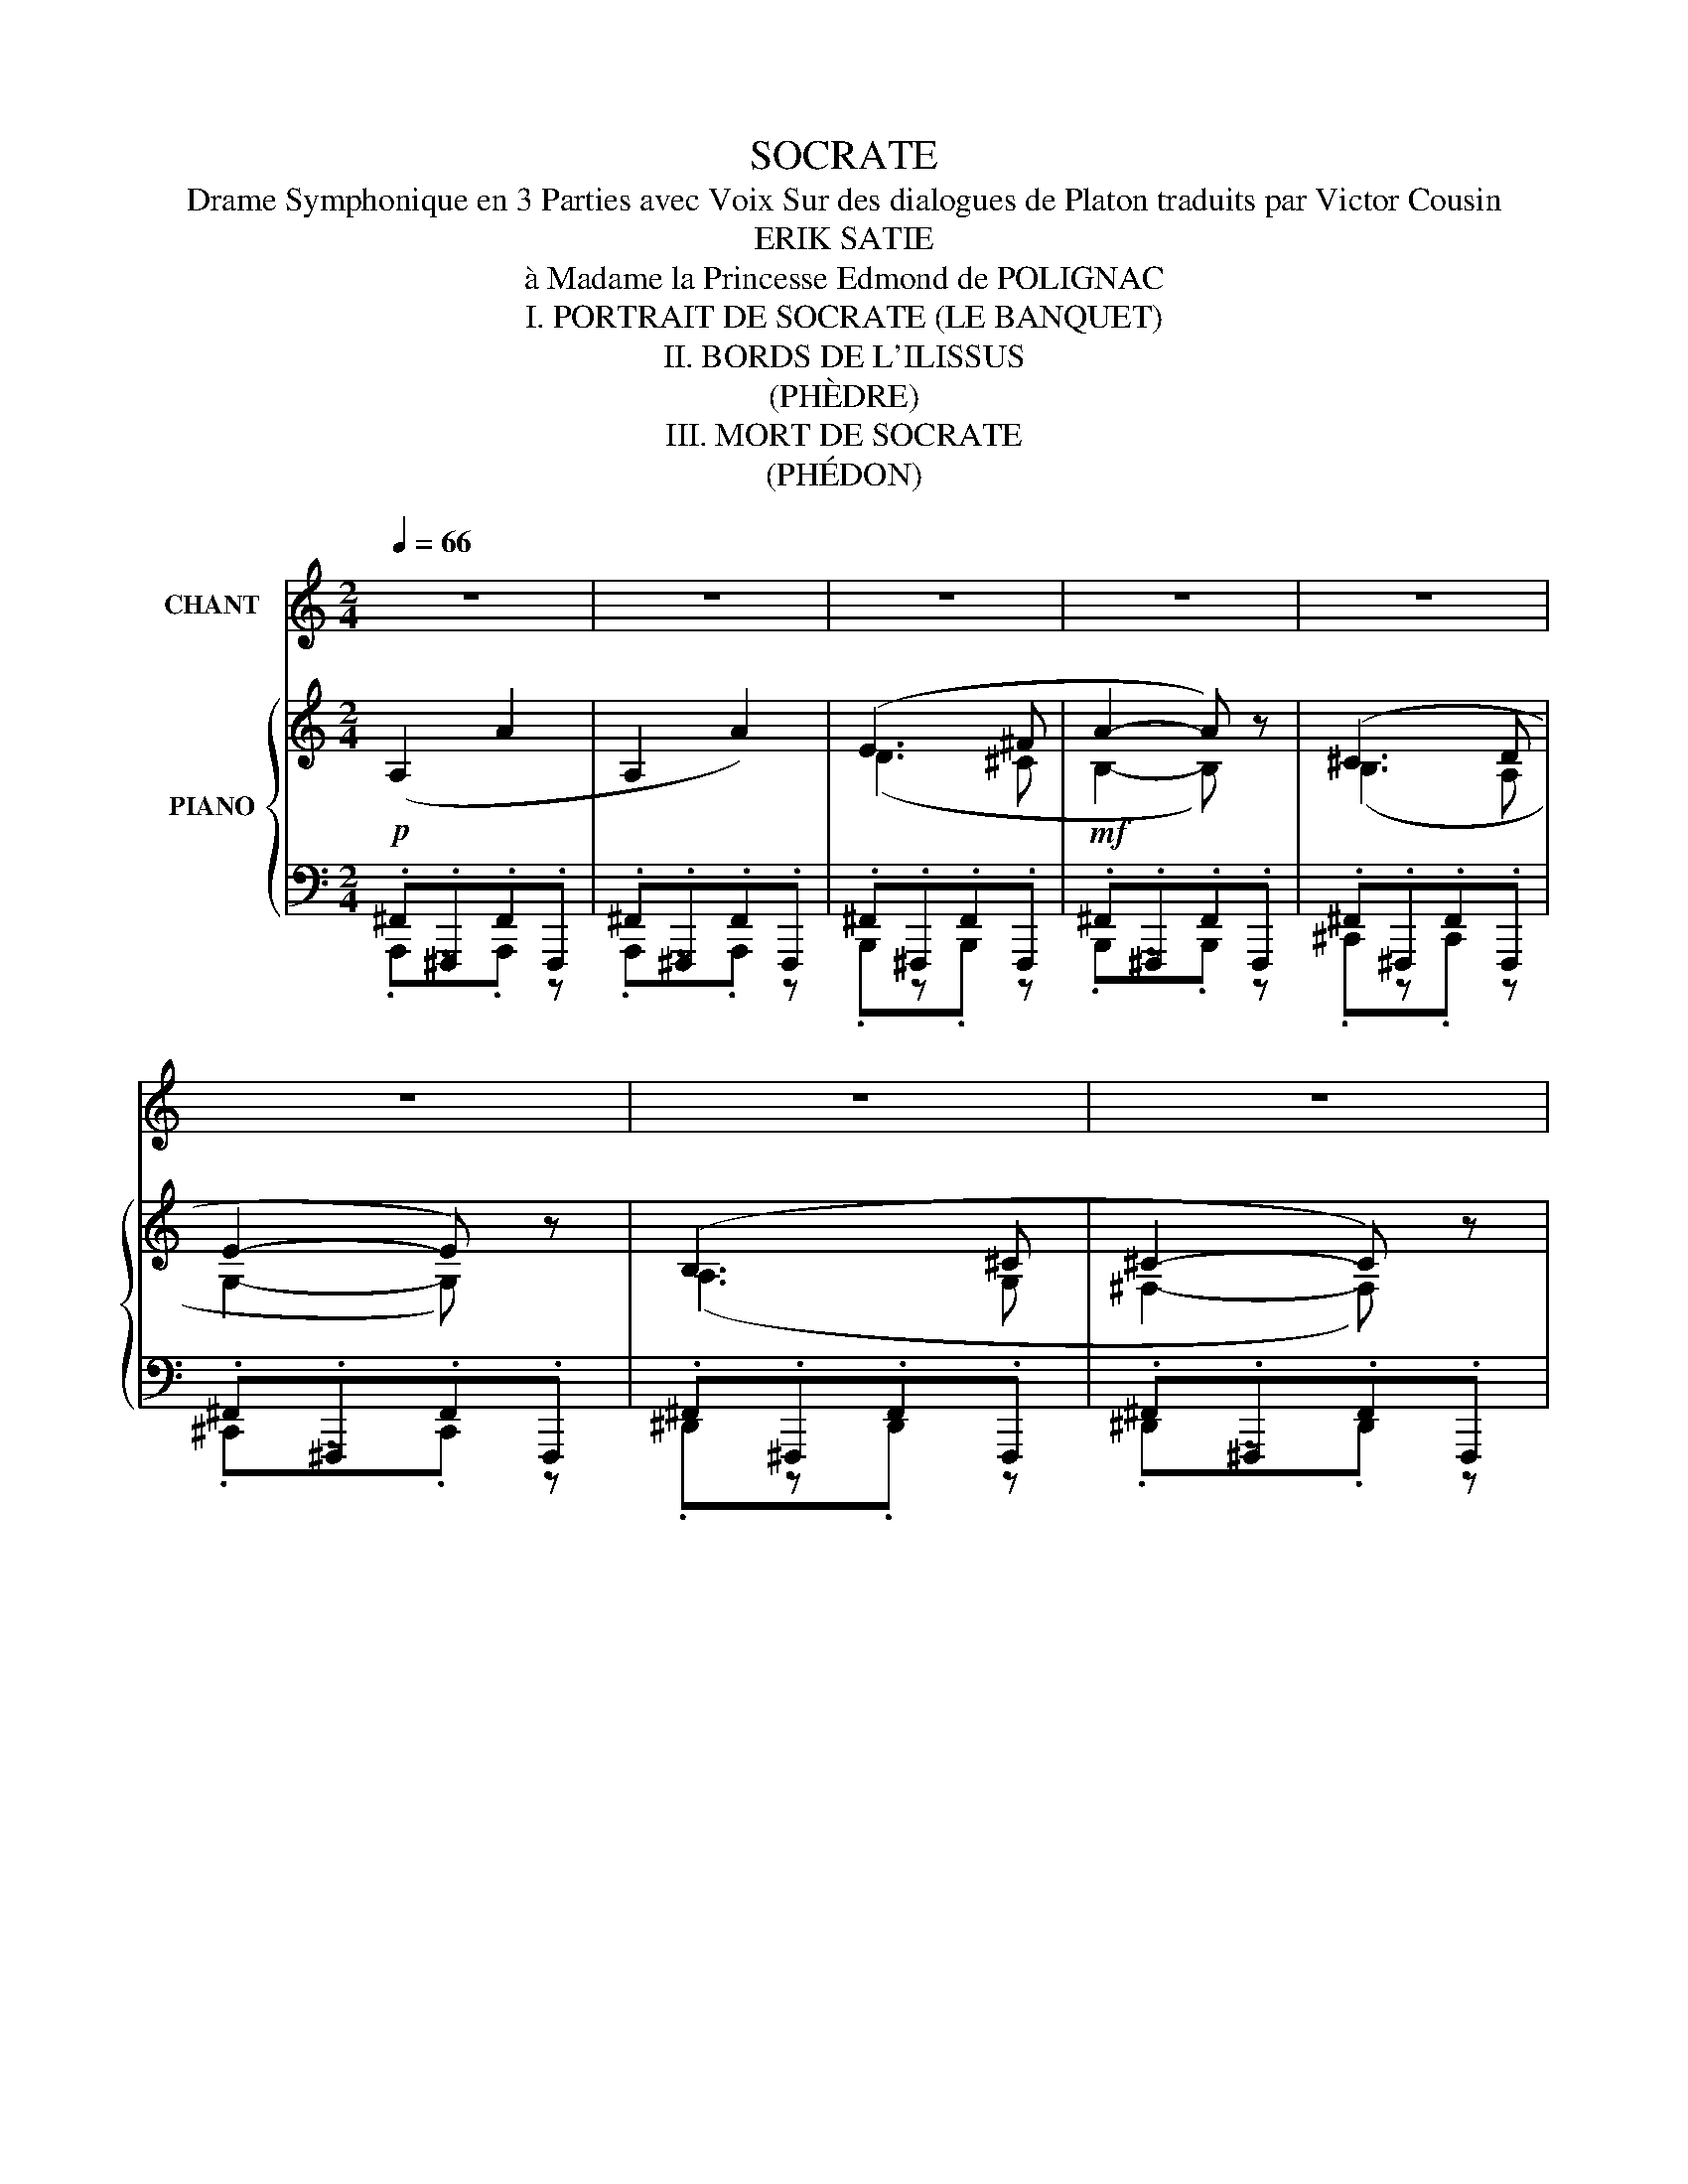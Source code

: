 X:1
T:SOCRATE
T:Drame Symphonique en 3 Parties avec Voix Sur des dialogues de Platon traduits par Victor Cousin
T:ERIK SATIE
T:à Madame la Princesse Edmond de POLIGNAC
T:I. PORTRAIT DE SOCRATE (LE BANQUET)
T:II. BORDS DE L'ILISSUS
T:(PHÈDRE)
T:III. MORT DE SOCRATE
T:(PHÉDON)
%%score 1 { ( 2 5 6 ) | ( 3 4 ) }
L:1/8
Q:1/4=66
M:2/4
K:C
V:1 treble nm="CHANT"
V:2 treble nm="PIANO"
V:5 treble 
V:6 treble 
V:3 bass 
V:4 bass 
V:1
 z4 | z4 | z4 | z4 | z4 | z4 | z4 | z4 | z4 |"^ALCIBIADE" z4 |"^RECIT (en lisant)"!p! ^F4- | %11
w: ||||||||||Or|
 F (^F A G | ^F2) z2 |!mf! z (^F A ^c |{/c} d ^c B2 | B2) z2 | z (B, !courtesy!=C D | E2 ^F E | %18
w: , mes chers a-|mis,|a- fin de|louer Socra- *|te,|J'au rai be-|soin de com-|
 D E E2) | z4 |!mf! (G A _B c | d e e d | !courtesy!=f2 e c | d2- d) (d | c _B A G | A2) z2 | z4 | %27
w: pa rai sons:||Lui croi ra peut-|ê tre que je|veux plai san|ter ; mais|rien n'est plus sé-|rieux,||
 z4 | z!p! (^F G A | B2 ^c d | B B d e | ^f ^F G A | d2 B !courtesy!=c | e2 e e | e2 E E | E A A2 | %36
w: |Je dis d'a|bord qu'il res-|sem ble tout- à-|fait à ces Si|lé nes qu'on|voit ex po-|sés dans les|a teli ers|
 A G A2) |!mf! (c B A G | A2 B2 | ^c ^G ^F2 | (^G) B (3(B B ^F) | E2 ^F2) | (A ^G ^F2 | E D ^C2) | %44
w: des sculp teurs|et que les ar-|tis- tes|re pré sen|tent a vec u ne|flûte ou|des pipe aux|à la main,|
 z4 |!p! (B B B B | B B B2) | z (B A A | B2 B) z | z!mf! (d e e | e2 g ^f | e2 e2 | c c B B | %53
w: |et dans l'in té|rieur des quels|quand on les|ou vre,|en sé pa|rant les deux|piè ces|dont ils se com|
 B2 B) e | (d2 d2 | !tenuto!d !tenuto!d !tenuto!d !tenuto!d) |!f! (A A G G | A A B B | B2- B) z | %59
w: po sent, on|trou ve|ren fer mé es|des sta tu es|de di vi ni|tés *|
 z4 |"^a Tempo" (C D E F | G G A F | (!courtesy!=B2 G2) |!f! F G A A | B A B2) | z4 | z!p! (A G F | %67
w: |Je pré tends en|sui te quil res|sem ble|au sa ty re|Mar sy as......||Et n'es- tu|
 E D E e | A !courtesy!=B c A) | z4 | ^F2 z (F | ^D2 B,) z | z (C _D _E | F _E F2- | F _A _B c | %75
w: pas aus si jou|eur de flû te?||Oui sans|dou te,|Et bien plus|é ton nant|* que Mar sy|
 c2- c) z | (_A _B c !courtesy!=d | d c d2- | d2 D2) | (G _B A G | A2 A2 | D C D _B, | %82
w: as _|Ce lui- ci char|mait les hom|_ mes|par les bel les|cho ses|que sa bou che|
!f! C D ^F E | G D D2) | z2 z (E | ^F F ^G F | E ^F F ^C | D E ^F D | E ^F F2) | z4 | %90
w: ti rait de ses|ins tru ments|et|au tant en fait|au jourd' hui qui|con que ré pè|te ses airs;||
 (!courtesy!=G A B2 | A D{/D} E2 | ^F G A2 | B ^F ^G A | B !courtesy!=c d D | ^F B F2 | D2) z2 | %97
w: en ef fet,|ceux que jouait|O lymp os,|je les at tri|bue à Mar sy|as son maî|tre,|
 z4 | z4 | z2 z!p! (G[Q:1/4=60] | _B[Q:1/4=50] A G !courtesy!=F | G G z F | G2[Q:1/4=45] G) z | %103
w: ||La|seu le dif fé|ren ce, So|cra te,|
 z (_B, B, B, | _B, B, B, B, | _B, B, B, B, | _B,2) z2 |[Q:1/4=66] z"^a Tempo"!f! (_E _D C | %108
w: qu'il y ait|i ci ent re|Mar sy as et|toi,|c'est que sans|
 _E F G2) | z (^G A ^c | ^cB ^A2-) | (A ^G ^^F2) | z!mf! (!courtesy!=F _E E | F F G2 | G) z z2 | %115
w: ins tru ments,|a vec de|sim _ ples|* dis cours,|tu fais la|mê me cho|se.......|
 z4 | z4 | z4 | z (^C E2) | (E E E2) | z (^F D ^C | B,2 ^C B, | D E ^F F | %123
w: |||Pour moi,|mes a mis,|n’é tait la|crain te de|vous pa raî tre|
 G !courtesy!=c G !courtesy!=F | G2 G) z | z (_E F G | D C D G | _E F G G | A d{/d} A G | AG G D | %130
w: to ta le ment|i vre,|je vous at|tes te rais a|vec ser ment l'ef|fet extra or di|nai _ re que|
 F G A A | E2 D E | D F A A) | z (c _B A | E F G2 | A c _B A | F G A G | G) (_B, C D | G2 _B A | %139
w: ses dis cours m'ont|fait et me|font en co re.|En l’é cou|tant, je sens|pal pi ter mon|cœur plus for te|ment que si j’é|tais a gi|
 A c d _B | c2 C E | E2 E D | G D D2 | (^F2 ^C)) z | z2!pp! (^F F | ^F F A G | ^F ^C C2 | %147
w: té de la ma|ni e dan|san te des|co ry ban|_ tes,|ses pa|ro les font cou|ler mes lar|
 ^C) z (E ^F | B2 B ^c | ^F E F F | ^C E ^F B, | ^C C E E |{/E} ^F2- F) z | z4 | z4 | %155
w: mes, et j'en|vois un grand|nomb re d'au tres|res sen tir les|mê mes é mo|tions *|||
!mp! (D B, B, ^C | D2 D A | B2 B) z | (E G B E | E D E2 | ^F A F2 | ^F F F E | ^F2 F) z || %163
w: Tels sont les pres|ti ges qu'e|xer ce,|et sur moi et|sur bien d'au|tres la flû|te de ce sa|ty re.....|
[M:3/4] z6 | z6 | z6 | z6 |"^SOCRATE"[Q:1/4=56] z!f! (A B ^c d c | B ^c ^f2 c) z | %169
w: ||||Tu viens de fai re|mon é lo ge:|
 z!mf! (^c d e ^f g | a A B2 ^c ^f | ^c c"^molto"!>(! d e ^f!>)! g |!pp! ^f2 f) z z2 | z6 | z6 | %175
w: c’est main te nant à|moi de fai re ce|lui de mon voi sin de|droi te......|||
 z6 |][M:6/8][Q:3/8=60] z6 | z6 | z6 | z6 | z6 | z6 |"^SOCRATE" z!mf! (E ^F G E F | G E G B2) z | %184
w: |||||||Dé tour nons- nous un|peu du che min,|
 (^c B A B A G | ^F2) z!mf! (B ^c d | e3 e d ^c | B2) z!mf! (!courtesy!=c3 | d g ^f e G ^F | %189
w: et s'il te plaît, des cen|dons le long des|bords de l'I lis|sus. Là|nous tro ve rons u ne|
 E2 G- G G ^F | E3 ^F2) z | (G B d d3 | d e d c2) z | z6 |"^PHEDRE" (!courtesy!=F G A B2) z | %195
w: pla ce * so li|tai re|pour nous asse oir|où tu vou dras.||Je m'ap plau dis,|
 (c B A B2) z |!p! (A G A G F G | F E D C2 C |!mf! E2 ^F G3 | A G ^F G2 E) | z2 (c d2 B | %201
w: en vé ri té|d’ê tre sor ti au jour|d'hui sans chaus su res|car pour toi|c'est ton u sa ge.|Que donc em|
 A2 A z B A | B2 A G ^F E | ^F3 A2 A) | (B ^c d e d c | B3 A A G | A3- A2) z | (_B c d c B A | %208
w: pê che de des|cen dre dans le cou|rant mê me|et de nous baig ner les|pieds tout en mar|chant? *|Ce se rait un vrai plai|
 G2) z (F F E | D E F G2) z | (A _B c c B A | G2) z z2 z | z6 |!mf!"^SOCRATE" (^F G A B2) z | %214
w: sir, sur tout dans|cet te sai son,|et à cette heu re du|jour.||Je le veux bien;|
 (^c B A B2 ^F | E3 D E ^F | ^F2 F{/F} F3 | ^F F E F2) z |"^PHEDRE" z2!p! (_E D E F | %219
w: a van ce donc et|cher che en mê|temps un lieu|pour nous asse oir.|Vois- tu ce pla|
 G _A _B c2) z |"^SOCRATE" x2 x z2 (d | d2- d) z2 z | z6 |"^PHEDRE" z2!mf! (C D E ^F | %224
w: tane é le vé?|Eh|bien? *||Là nous trou ve|
 A2 ^F E2 E) | z!>(! (^F G A2)!>)! z | (_B c _d _e2) z |!mf! (!courtesy!=E ^F G A G A | %228
w: rons de l'om bre,|un air frais,|et du ga zon,|qui nous ser vi ra de|
{/B} B3 B2) (c | B A ^G A3 | B c d e2) z | z6 | z6 |"^SOCRATE" E2- E z2 z | z (B ^c ^F2) z | z6 | %236
w: siè ge, ou|mê me de lit|si nous vou lons.|||Va *|je te suis||
 z6 | z6 | z6 |!mf!"^PHEDRE" (_B B) (c d2 f) | z (e d f2 d | d D E F3) | (!courtesy!=B2 F A3 | %243
w: |||Dis- moi So cra te|n'est- ce pas i|ci quel que part|sur les bords|
 _B B B B2) z | z!p! (_B B B B B | _B2) (_d B2) z | z (_E E _G2 F | _E3 _D2) z | z6 | %249
w: de l’I lis sus,|que Bo rée en le|va, dit- on,|la jeune O ri|thy e?||
 z!p!"^SOCRATE" (_B A A2) z | z6 | z6 |!mf!"^PHEDRE" (D F E G2 A | c2 F E D E | G2 G) z2 z | %255
w: On le dit.|||Mais ne se rait- ce|pas dans cet en droit|mê me?|
 z2 z z z (G | G G B A A d | B3 A A A | B3 A2) z | (2:3:2(!courtesy!=c B (2:3:2A G | A3 A2) z | %261
w: car|l'eau est si bel le, si|claire et si lim|pi de,|que des jeu nes|fil les|
 (D E F G A G | A3 B2 G | c B[Q:1/4=60] A[Q:1/4=40] G2) z | %264
w: ne pou vaient trou ver un|lieu plus pro|pice à leurs jeux.|
!mf!"^SOCRATE"[Q:3/8=60] (c _d _e f e d | _e2) (_d c _B _A | _B _A G F2) z | %267
w: Ce n'est pour tant pas i|ci, mais deux ou trois|sta des plus bus,|
 (_B B _A G F !courtesy!=E | !courtesy!=D3 C2)[Q:1/4=60] z |!p! (D D D C C C | D D D C C C | %271
w: là ou l'on pas se le|fleu ve.|On y voit même un au|tel con sa cré à Bo|
 D3 C2) z | z6 | z!p!"^PHEDRE" (^F B F E F | B2 A B2) z |[Q:3/8=60] z (A B A2) (G | c3 c2) z | %277
w: ré e.||Je ne me le re|mets pas bien.|Mais dis- moi, de|grâ ce,|
 z!p! (A B c2 d | c B A B2 A- | A G ^F E3 | D2) z x3 | x4 x"^SOCRATE" (E | ^F B A B2) z | %283
w: crois- tu donc à|cette a ven tu re|* fa bu leu|se?|Mais|si j'en dou tais,|
 z (e ^d ^c A c) | z2 z (A B ^c | !courtesy!=d2 ^f e3 | ^c B c c2) z | %287
w: com me les sa vants,|je ne se|rais pas fort|em bar ras sé;|
[Q:3/8=50] (d e ^f !tenuto!^g !tenuto!f !tenuto!e |[Q:3/8=60] ^f2 ^F B2 F) | %289
w: je pour rais sub ti li|ser et di re|
 z (A[Q:3/8=50] d B2 B |[Q:3/8=60] B3 A ^F G | B e B B B B | B B2 B2) z | (A _B F{/F} f c d | %294
w: que le vent du|nord la fit tom|ber d'u ne des ro ches|voi si nes,|quand el le jouait a vec|
 f2 e d2 d) | (A _B d c A B | d) (F A G2 G | c A G c A G | c2 B c2 B) | z (F G G2 G) | %300
w: Phar ma cé e,|et que ce gen re de|mort don na lieu de|croi re qu'elle a vait é|té ra vi e|par Bo ré e;|
 z6[Q:3/8=50] | z!p!"^rit." (_B _A c B c | _B2 _A)"^a tempo"[Q:3/8=60] (_e e f | c c _B _d _D _E | %304
w: |ou bien je pour rais|di re qu' elle tom|ba du ro cher de l'A|
 F2 F F2 F) | z (!courtesy!=D D D D D | D2 D D D D | E3 E2) z | z6 | z6 | (A G c F2) z | %311
w: ré o pa ge,|car c'est là que plu|sieurs trans por tent la|scè ne......|||...Mais à pro pos|
!mf! (A !courtesy!=B B g2 d | e2 f e B A | A2) z x3 | z6 | z2 z"^PHEDRE"!p! (G2 A | B3 G2) z | z6 | %318
w: n'est- ce point là cet|arbre où tu nous con|duis?||C'est lui|mê me.||
 z6 | z6 | z"^SOCRATE"!pp! (^c B c2) z | z2 z (B ^c d | A G A B2) z | (2:3:2(G ^F (2:3:2G F | %324
w: ||Par Ju non,|le char mant|lieu de re pos!|Com me ce pla|
 (2:3:2G A (2:3:2B d | (2:3:2e ^f e2) z | (B ^c d e c B | (2:3:2A A (2:3:2A A | A A A A2) z | %329
w: tane est large et|é le vé!|Et cet a gnus- cas tus|a vec ses ra|meaux é lan cés|
 z (B A G2 ^F | E3 E2) z | z2!mf! (B A B ^c | ^c2 B A G A | B2) z (!courtesy!=c B A | B3 A2) z | %335
w: et son bel om|bra ge,|ne di rait- on|pas qu'il est tout en|fleur, pour em bau|mer l'air?|
 z2!pp! (c B A G |{/^F} F2) z z (F E | ^F2 F) z2 z | (A B c d c B | A2 A G A B | A3 A2) z | %341
w: Quoi de plus gra|cieux, je te|pri e|que cet te sour ce qui|cou le sous ce pla|ta ne,|
 (_B A G F2 G | _B3 B A G | ^F2) z z (^c B | A ^G ^F B3 | B ^c d e3 | d !courtesy!=c B A3) | %347
w: et dont nos pieds at|tes tent la fraî|cheur? Ce lieu|pour rait bien ê|tre con sa cré|à quel que nym|
 (A G A _B3 | c d e c2) z | (d c B A3 | B A G c3 | A2) z (B A G | ^F3 A2) z | z6 |!pp! B d B c3 | %355
w: phe et au fleuve|A ché lo üs,|à en ju ger|par ces fi gu|res, et ces sta|tu es.||Goûte un peu l'air|
 ^F ^f e c2 c | z6 |!ppp! (ed e d e d | e d e d e d | e d e) z2 z | z2!mf!"^subito" (^c B A B | %361
w: qu’on y res pi re:||est- * il rien de plus|sua ve et de si dé|li ci eux?|Le chant des ci|
 ^c3 B2) z | (^c d c B3 | A B ^c d2 d | ^c B A B2) z | (^c d c ^f2 e | ^f ^c B A2 A) | (B B ^c A3 | %368
w: ga les|a quel que cho|se d’a ni mé et|qui sent l’é té.|J’ai me sur tout cette|her be touf fu e|qui nous per met|
 ^F ^f!>(! g fe d)!>)! | z2!p! (d d d d | ^c c c d d d | ^c2 B) (d A B | ^c3 ^f e d | ^c3 B2 A | %374
w: de nous é ten _ dre|et de re po|ser mol le ment no tre|tê te sur ce ter|rain lé gè re|ment in cli|
 ^F2) z z2 z | z (A A A2 A) | (B B ^c A2 d | (2:3:2^c B A2 ^F) | %378
w: né.|Mon cher Phè dre,|tu ne pou vais mieux|me con dui re.|
[Q:3/8=55]!ppp! x x[Q:3/8=52] x4[Q:3/8=50][Q:3/8=47] |[Q:3/8=45] x6[Q:3/8=42][Q:3/8=40] | %380
w: ||
[Q:3/8=35] x6[Q:3/8=32][Q:3/8=30] | x6 |][M:4/4][Q:1/4=72] z8 | z8 | z8 | z8 | %386
w: ||||||
 z!p!"^PHEDON" (B d d e d c B | A2 A G A2 ^F) z | z2 z!mf! (A B d c B) | (A2 A G A d B A | %390
w: De puis la con dam na ti|on de So cra te,|nous ne man qui ons|pas un seul jour d’al ler le|
 A2 A) z!p! (B A B A | B A B2 B) z (e ^f | g G A B c d e ^f | e2) z (B B!<(! A B B!<)! | %394
w: voir. * Com me la pla|ce pub li que, où le|ju ge ment a vait é té ren|du, é tait tout près de|
 B A B2)!mf! (E ^F G A | B c d2 e d e2) | z (E D E ^F G{/G} E2) | z (E e d c B d c | %398
w: la pri son, nous nous y ras|sem bli ons le ma tin,|et là nous at ten dions,|en nous en tre te nant en|
 B2 B) (d B A B2 | A B G2 ^F2) z (E | ^F A B d d c d2 | A A B2 B) z z2 | z8 | %403
w: sem ble, que la pri son|fût ou ver te et|el le ne l'é tait ja mais|de bonne heu re.....||
!f! (E D{/E} E2) z (G ^F E | D E A2 B A G ^F | E2) z (G B B B B | B) z (B B ^c A A ^F) | %407
w: ....Le geô lier qui nous in|tro dui sait or di nai re|ment, vint au de vant de|nous, et nous dit d'at ten dre,|
 z!mf! (!courtesy!=c d c A _B c B | G2 G A G A G A | _B2 A) z z4 | z (_B d d e d c2 | %411
w: et de ne pas en trer a|vant qu'il nous ap pe lât lui-|mê me.....|....Quel ques mo ments a près,|
 _B G A B c d e2) | (e g d2) (e c !courtesy!=B2 | B ^G ^c2 c2 B B | A B e B d2 d d | %415
w: il re vint et nous ou vrit.|En en trant, nous trou vâ|mes Soc ra te qu'on ve|nait de dé liv rer de ses|
 !courtesy!=c2)!f! (c c d2 A2) | z!p!"^subito" (^F E G F2) z (A | B G B2) (e e A2 | %418
w: fers, et Xan tip pe,|tu la con nais, au|près de lui, et te nant|
 c c c c G2 c d | c2- c) z z4 | z8 | z (d e d g2 g) z | (e d c B A c d2) | z (e e d e B c d | %424
w: un de ses en fants dans ses|bras..... *||....A lors So cra te,|se met tant sur son sé ant,|pli a la jam be qu'on ve|
 e ^f g f f) z d e | e E ^F A G2 z2 | G E !courtesy!=F2 z4 | z8 | z8 | z (F f e d2 d) z | %430
w: nait de dé ga ger, la frot|ta a vec sa main,|et nous dit.....|||L'ét ran ge cho se,|
 z2 (c _B A2- A) z | (!courtesy!=B B B B B2 B2 | ^c d e ^f e2- e) z | z (e d B B !courtesy!=c d e | %434
w: mes a mis, _|que ce que les hom mes|ap pel lent plai sir, _|et comme il a de mer veil|
 d g d B A2 c d | d A A A A A A A) | z4 z2 (e c | d A B e B A G G | G G) (G G G G G2 | %439
w: leux rap ports a vec la dou|leur que l'on pré tend con trai re!....|N'est- ce|pas dans la jouis sance et la souf|fran ce que le corps sub ju|
 G G G G G2 G) z | z8 |!mf! (^c d e B c d e B | ^F !courtesy!=G A E F2 B) (A | G G d2 e g ^f d | %444
w: gue et en chaîne l'â me?.....||A grand' pei ne per su a de|rais–je aux au tres hom mes que|je ne prends point pour un mal|
 e E ^F F E E F2 | E2) z2 z (A B c | d d e2 d d d d | c c c c _e2 e) z | z4 (_B _A B c | %449
w: heur l'é tat où je me trou|ve, puis que je|ne sau rais vous le per su|a der à vous- mê me.....|Vous me croy ez|
 _B z _e d c c c2) | z (F F F{/F} f _e c2 | _B) z (_A G F _E E E | _E E E E E E E E | %453
w: donc, à ce qu'il pa raît,|bien in fé rieur aux cy|gnes, pour ce qui re gar de|le pres sen ti ment et la di|
 _E E E2 E2- E) z | z2 z (_e fd c2) | (G c A2 G ^F =B G | A) z (A A B d/ d/ D2 | G E A2 c e d c | %458
w: vi na ti on. _|Les cy _ gnes,|quand ils sen tent qu'ils vont mou|rir, chan tent en co re mieux|ce jour- là qu'ils n'ont ja mais|
 _B) z (c A d A f A | _B A c A d2 d) z | z8 | %461
w: fait, dans la joie d'al ler trou|ver le dieu qu'ils ser vent.....||
 z8[Q:1/4=68][Q:1/4=64][Q:1/4=60][Q:1/4=56][Q:1/4=52][Q:1/4=48] |[Q:1/4=72] z (G _B G c G G2 | %463
w: |....Bien que j'aie plu sieurs fois|
 A G _B G c2 G2) | z (G _B G c G d G | A2 _B G c G d G | ^F4 !courtesy!=E2) z2 | z8 | %468
w: ad mi ré So cra te,|je ne le fis ja mais au|tant que dans cet te cir cons|tan ce....||
 z2 z (^F G A B2 | E ^F G2 F) z (A B | c d e2) (E ^F G A |{/A} A2 A) z z2 z (B | %472
w: J'é tais as sis|à sa droi te, à cô|té du lit, sur un pe tit|siè ge; et|
 A) z z2 (A ^F E F | G B c d c2) z2 | z2 (d _B c c d2 | c A G A) (A c c2 | f d c2) (d c c _B | %477
w: lui, il é tait as|sis plus haut que moi.|Me pas sant la main|sur la tê te, et pre nant|mes che veux, qui tom baient sur|
 A d G2 F2) z2 |[Q:1/4=68] z8[Q:1/4=64][Q:1/4=60][Q:1/4=56] |[Q:1/4=52] z2 z!f! (G A2) (_B G | %480
w: mes é pau les:...||De main, O Phé|
 F2) z (_B A2) z2 | z2 (G G!>(! A c d _e!>)! |!p! f d _B2)!pp! (A F G2) |[Q:1/4=54] z8 | %484
w: don, dit- il,|tu fe ras cou per ces|beaux che veux n'est- ce pas?...||
[Q:1/4=56] z8 |[Q:1/4=58] z!p! (G A c d2 =B A |[Q:1/4=60] B A G ^F E2 F G | %487
w: |.....Il se le va et pas|sa dans u ne cham bre voi|
[Q:1/4=62] A2 A2) (d c d2 |[Q:1/4=64] c B A2) z4 |[Q:1/4=66] (c c c c c2) z (c | %490
w: si ne, pour y pren|dre le bain;|Cri ton l'y sui vit, et|
[Q:1/4=68] A B c d e c d e |[Q:1/4=70] c3 _B) z4 |[Q:1/4=72] z8 | %493
w: So cra te nous pri a de l'at|ten dre.....||
[Q:1/4=60]!f! (A d !courtesy!=B2) (A G ^F2 | E D C2) (D =F A A | B2 G ^F E2 E B | %496
w: En ren trant, il s'as sit|sur son lit, et n'eut pas le|temps de nous di re grand'|
 B2 A) z z4[Q:1/4=72] |!mf! (E A ^F F F F ^G2 | ^F B A2 !courtesy!=G G G G | %499
w: cho se:....|Car le ser vi teur des On|ze en tra presque en mê me|
 !^!!courtesy!=c2)"^ralentir"[Q:1/4=70] z[Q:1/4=68] (_B[Q:1/4=66] G[Q:1/4=64] G[Q:1/4=62] F[Q:1/4=60] F | %500
w: temps, et s'ap pro chant de|
[Q:1/4=58] F2) z2[Q:1/4=56] z2 z (c |"^très lent"[Q:1/4=52] c2 _B) z z2 z (_A | c2) z2 z4 | %503
w: lui: So|cra te, dit-|il,|
[Q:1/4=72] z!f! (!courtesy!=B A2 ^G2 ^F A | A A B2 ^c A B2 |!mf! B B ^G2 ^F G E2 | %506
w: j'es pè re que je|n'au rai pas à te fai|re le mê me re pro|
 ^F B A2 F) z z2 | z!mp! (A A A A A A A | A2) z (B c A) z (A | A A G) z (G A B B | %510
w: che qu'aux au tres:|des que je viens les a ver|tir, par l'or dre des|ma gis trats, qu'il faut boi re|
 B ^c B2) (d B A A | G G A2) z (B B A | G2 A) z z2 (G ^F | E2) z (A B e e ^c | B2 A B e B B) z | %515
w: le poi son, ils s'em por tent|con tre moi, et me mau|dis sent; mais pour|toi, je t'ai tou jours trou|vé le plus cou ra geux,|
 (B E ^F A E E E E | E E E E E E E2 | E E E E E2) (A A | B B e2 e e e2 | d ^c B A G A B c | %520
w: le plus doux et le meil leur de|ceux qui sont ja mais ve nus|dans cet te pri son, et en|ce mo ment je sais bien|que je suis as su ré que tu|
 d ^c B A G A A2) | z (A G A G A B ^c | d2 ^c B A A A2) | z (B B B B B B2) | %524
w: n'es pas fâ ché con tre moi,|mais con tre ceux qui sont la|cau se de ton mal heur,|et que tu con nais bien.|
[Q:1/4=68] z8[Q:1/4=64][Q:1/4=60][Q:1/4=56] |[Q:1/4=52] (B ^c A e e2 ^f e | d d ^c c B2) z2 | %527
w: |Main te nant, tu sais ce que|je viens t'an non cer;|
[Q:1/4=66] z4!pp! ^F2{/F} F2 | z4"^très lent" (^F F F F | ^F F F F F F F F | ^F2 F F F F F F | %531
w: a dieu,|tâ che de sup|por ter a vec ré sig na ti|on ce qui est i né vi|
 E2 E) z z4 |[Q:1/4=72] (B A ^c A B2) (e d | d ^c B2 B B B B | B2 B2) (A ^G ^F E | E2) z2 z4 | z8 | %537
w: tab le.|Et en mê me temps il se|dé tour na en fon dant en|lar mes, et se re ti|ra.||
 z8 | z8 | z (B d2 e d c B | A2 z G A2) z2 | z2 z!mf! (A B d c B | A2 A G A2) z2 | z4 (^G ^F G F | %544
w: ||So cra te, le re gar|dant, lui dit:|et toi aus si, re|çois mes a dieux;|je fe rai ce|
 ^G ^F G2) z4 | z (A ^c A ^d A B2) | (B A ^c A ^d) z z2 | (e =d =c d e2 A B | c2 c) z z2 (c d | %549
w: que tu dis.|Et se tour nant vers nous:|voy ez, nous dit- il,|quelle hon nê te té dans cet|hom me: tout le|
 e c A F B F c) z | (G G G G G G G2) | z (D E E F F G2 | D D E2) z4 | (A F G E F D E2 | %554
w: temps que j'ai é té i ci,|il m'est ve nu voir sou vent,|et s'est en tre te nu|a vec moi:|c'é tait le meil leur des hom|
 E) z z (F G G A2) | z (A _B B c2 G2 |[Q:1/4=64] G[Q:1/4=60] _B A2) z4 |!f! (A ^F E2) z (A G2) | %558
w: mes; et main te nant|com me il pleu re|de bon cœur!|Mais al lons, Cri ton;|
 z (A B G ^F2 E2) | z (D E G ^F2 E2) | z (d B e ^c2 B2 | A A B2) z2 z (B | B d G2) z4 | %563
w: o bé is sons- lui|de bon ne grâ ce,|et qu'on ap por te|le poi son, s'il|est bro yé;|
 z (G !courtesy!=F2) (G B A A) | z (c _BF G2) z2 | z8 | z4 z2 z!mf! (B | B d ^c2 d A G2 | %568
w: si non, qu'il le bro ie|lui- mê _ me.....||Cri|ton fit signe à l'es cla|
 ^F F G G A A B2) | z!mp! (B A2 A B A2) | (e B A G E G A2 | A B A2) (A A A A | %572
w: ve qui se te nait au près.|L'es cla ve sor tit,|et a près ê tre sor ti|quel que temps, il re vint a|
 A A A2)[Q:1/4=62] (A A A A |[Q:1/4=64] A2 A A A2) z (A |[Q:1/4=66] A A A A A A A A | %575
w: vec ce lui qui de vait don|ner le poi son, qu'il|por trait tout bro yé dans u ne|
[Q:1/4=68] ^G2 ^F) z z4 |[Q:1/4=70] z8 | (!courtesy!=F G A B c d e d | c2) z (B A2) z (B | %579
w: cou pe.||Aus si tôt que So cra te le|vit: fort bien, mon|
 A !fermata!G) (A G A2) (c B | A B c B A2 A) z | z!mf! (B B B B B B B | B2 B2) z4 | %583
w: a mi, lui dit- il; mais que|faut- il que je fas se?|Car c'est à toi à me l'ap|pren dre.|
 z (e B B e2 e) z | z (^f g f e2 e) z | z (d !courtesy!=c B A A A2) | (A B c c d2) z (B | %587
w: Pas au tre cho se,|lui dit cet hom me,|que de te pro me ner|quand tu au ras bu, jus|
 A A E E A2 A A | B2 G c B d A A) | (G E !courtesy!=F F G G G2 | B G A2) (E G E G | %591
w: qu'à ce que tu sen tes tes|jam bes ap pe san ti es,|et a lors de te cou cher|sur ton lit; le poi son a|
 E G F A G2 G) z | z8 | (E[Q:1/4=74] E G[Q:1/4=76] A[Q:1/4=78] B2) z (B | %594
w: gi ra de lui- mê me.||Et en mê me temps, il|
 d A G B[Q:1/4=74] B2[Q:1/4=70] B)[Q:1/4=66] z |[Q:1/4=64] z8[Q:1/4=60] |[Q:1/4=52] z8[Q:1/4=72] | %597
w: lui ten dit la cou pe....|||
 z (A G2 ^F B A E | E2 ^F A G2 E) z |!p! (A c A c!>(! B G G B!>)! |!pp! c d e2 ^f d B B | %601
w: So cra te por ta la|coupe à ses lè vres,|et la but a vec u ne tran|quil li té et u ne dou|
 B2 B d e2 ^c) z | z8 |!mp! (B d A2 G _B c c | d _B d d _e c f2 | c2) z!mp! (c !courtesy!=B A G G | %606
w: ceur mer veil leu se.||Jus que- là nous a vions eu|pres que tous as sez de for|ce pour re te nir nos|
 F F) z2 z (A c c | d f c2 !courtesy!=B) (B c A | G E F2) (E E G G | A c _B2 A) z z2 | %610
w: lar mes; mais en le|voy ant boi re, et a près|qu'il eut bu, nous n'en fû mes|plus les maît tres.|
 z4 z2 z (^C | E2) (E E G2 A B | !courtesy!=c2) z (c c c c c | G2 G G G G G c | B2 B) z (B B B B | %615
w: Pour|moi, mal gré tous mes ef|forts, mes lar mes s’é chap|pè rent a vec tant d'a bon|dan ce, que je me cou|
 ^c c c c c2 ^d d | ^f2 B B B2 B) z | z!p! (E G ^F F2 G B | ^c2 c B d2 c c | ^c B G2) (A B c2 | %620
w: vris de mon man teau pour pleu|rer sur moi- mê me;|car ce n'est pas le mal|heur de So cra te que|je pleu rais, mais le mien,|
 d B A ^F E E E F | ^G2 G) z z4 | z4 (D ^F ^G G | ^G2 ^F2) (G E F G | A2) z!<(! (B ^c c B ^G!<)! | %625
w: en son geant quel a mi j'al lais|per dre.....|...Ce pen dant So|cra te, qui se pro me|nait, dit qu'il sen tait ses|
!mp! ^F2 F F F F ^G2) | (A E E ^F !courtesy!=D2 E F | A) z (A B !courtesy!=c2 A !courtesy!=G | %628
w: jam bes s'ap pe san tir,|et il se cou cha sur le|dos, com me l'hom me l'a|
 !courtesy!=F2 E E A2) z2 | z (A B B G2) (A A | F2 G) (G E E E E | D2 E G G2) (A ^c | %632
w: vait or don né.|En mê me temps le même|hom me qui lui a vait don|né le poi son, s'ap pro|
 e2 !courtesy!=f f e e d d | !courtesy!=c c B2 A A G G | F2 E E A2 G) z | z!mf! (A A A A A A2 | %636
w: cha, et a près a voir e|xa mi né quel que temps ses|pieds et ses jam bes,|il lui ser ra le pied|
 A A A2) (A A A A | G E ^F A B2) z2 | z!ff! (B c A B2) z2 | z!pp!"^subito" (G ^F A B G A2 | %640
w: for te ment, et lui de man|da s'il le sen tait;|il dit que non.|Il lui ser ra en sui|
 B e !courtesy!=c2 B) z z2 | (B B c c d d e2) | z (B c c d2 !courtesy!=c A | %643
w: te les jam bes;|et por tant ses mains plus haut,|il nous fit voir que le|
 G2 A A B2 !courtesy!=c A | G G A2) z (d !courtesy!=c A | B e ^f2 d) z z (c | B G ^F2) (D D E E | %647
w: corps se gla çait et se|rai dis sait; et le tou|chant lui- mê me, il|nous dit que, dès que le froid|
 G G A A B) z z (c | B G ^F2 G G A c | B2) z2 z4 | z8 | z!mf! (G ^F F E G A2) | z (e c c B2) z2 | %653
w: ga gne rait le cœur, a|lors So cra te nous quit te|rait.....||...A lors se dé cou vrant,|So cra te dit:|
 z (B c2[Q:1/4=74] d a[Q:1/4=76] g e |[Q:1/4=78] ^f B c[Q:1/4=76] e d2 B) z | %655
w: Cri ton, nous de vons un|coq à Es cu la pe;|
!f![Q:1/4=74] (e ^f d2[Q:1/4=72] c c[Q:1/4=70] B2 | %656
w: n'oub lie pas d'ac quit ter|
[Q:1/4=68]!>(! c c[Q:1/4=66] B2[Q:1/4=64]!pp! A)!>)! z[Q:1/4=62] z2 | %657
w: cet te det te...|
[Q:1/4=60] z8[Q:1/4=58][Q:1/4=56][Q:1/4=54] |[Q:1/4=52] z (E E E E E A2) | %659
w: |Un peu de temps a près|
 z (E[Q:1/4=56] E E[Q:1/4=60] E E[Q:1/4=64] E2 | %660
w: il fit un mou ve ment|
[Q:1/4=66] E E[Q:1/4=62] A2)[Q:1/4=58] z4[Q:1/4=54] |[Q:1/4=52] (E E E2 E E E E | E2 E E A2) z2 | %663
w: con vul sif;|a lors l'hom me le dé cou|vrit tout- à- fait:|
 (E E E2 E E E E) | z4 z!mf! (E E2[Q:1/4=72] | E E E2 E E A2) | (E E E E E2 E E |!pp! A2- A) z z4 | %668
w: ses re gards étai ent fi xes.|Cri ton,|s'en é tant a per çu,|lui fer ma la bouche et les|yeux ....|
 z8 |[Q:1/4=70] z!mf! (B B2) z (B B B |[Q:1/4=68] B2) (B B B B B B | B B B2) z4 | %672
w: |....Voi là, É ché cra|tès, quel le fut la fin de|notre a mi......|
[Q:1/4=66]!mp!!>(! (e e e e e e e2 | %673
w: ...du plus sage et du plus jus|
[Q:1/4=64] e e[Q:1/4=62] e e!>)!!p![Q:1/4=60] A2[Q:1/4=58] A) z | %674
w: te de tous les hom mes.|
[Q:1/4=56] z8[Q:1/4=52][Q:1/4=48][Q:1/4=44] |[Q:1/4=40] z8[Q:1/4=36][Q:1/4=32][Q:1/4=28] |] %676
w: ||
V:2
!p! (A,2 A2 | A,2 A2) | (E3 ^F | A2- A) z | (^C3 D | E2- E) z | (B,3 ^C | ^C2- C) z | !>!^C2- C z | %9
 z/"^très lié""_expressif" (^c/!<(!d/e/ ^f/^g/a/b/)!<)! |!f!!>(! !>![^ce^f^c']4!>)!!pp! | %11
!pp! !>![B^c^fb]2 !>![e^bc'e']2 | !>![^ce^f^c']4 |!mf! ([^F^f]2- [Ff][Ee]) | (d2 e2 | %15
 B) z ([^C^c][=D=d]) | z [^DB] z [!courtesy!=F!courtesy!=c] | z ([GB] de |"_m.g." A=c B2) | x4 | %20
"_m.g." (D2 G2) | [FA]2 [F_B]2 | [FA]2 [CE]2 |!>(! !>!A4!>)! |"_m.g." ([cf][df][Ad][_Bd]) | x4 | %26
!p! !>![D^F]4 | !>![D^F]4 | !tenuto!.[^F,B,^C^F]4 | !tenuto!.[^F,B,E^F]4 | !tenuto!.[^F,B,D^F]4 | %31
 !tenuto!.[^F,B,^C^F]4 | !tenuto!.[^F,B,D^F]4 |[K:bass] !tenuto!.[E,A,B,E]4 | !tenuto!.[E,A,DE]4 | %35
 !tenuto!.[E,A,CE]4 | !tenuto!.[E,A,B,E]4 |!mf! !tenuto!.[E,A,CE]4 |[K:treble] (aedB | AE^FA | %40
 BB,BB,) | BB,BB, | BB,BB, |!f! x4 | z/!mf! (B,/!>(!=C/D/ E/^F/G/A/)!>)! |!p! (B^GBG | B^GBG | %47
 B^GA^F | B^GBG) |!mf! (BdBd | BdBd | BdBd) | .[^Gd].[Gd].[Gd].[Gd] | .B.c.d.e |!<(! (dede | %55
 d!<)!ede) |!f! !>![Aa]2 !>![Gg]2 | !>![Aa]2 !>![Bb]2 |!mf! (=dede) |!p! (gc'gc') | %60
!mf!"^a Tempo" (_BAGc) | z (E Fc) | GA !courtesy!=B2 |!f! ([F,F][G,G][A,A][Cc] | %64
 [!courtesy!=B,!courtesy!=B][A,A] [B,B]2) |!mf! ([^G,^G][^F,^F] [G,G]2) | %66
!p! !>![!courtesy!=E!courtesy!=GA!courtesy!=e]4 | !>![DEAd]2 !>![Gdeg]2 | !>![EGAe]4 | %69
!mf! ([dd']2- [dd'][cc']) |!p! ([Bb]2- [Bb][Aa]) |!pp! ([^G^g]2- [Gg][^F^f] | %72
[K:bass]!p! !tenuto!.[!courtesy!=C,!courtesy!=F,G,!courtesy!=C]4) | !tenuto!.[C,F,_B,C]4 | %74
 !tenuto!.[C,F,_A,C]4 | !tenuto!.[C,F,G,C]4 | !tenuto!.[C,F,_A,C]4 | %77
 !tenuto!.[D,G,!courtesy!=A,D]4 | !tenuto!.[D,G,CD]4 | !tenuto!.[D,G,_B,D]4 | !tenuto!.[D,G,A,D]4 | %81
 !tenuto!.[D,G,_B,D]4 |[K:treble]!f! ([Gg][^F^f][Dd][Ee] | [Dd][B,B] [A,A]2) | %84
 z [^E^c] z [!courtesy!=Gd] | z [A^c] ([ce]"_m.g."[^d^f] | B=d ^c2) |[K:bass]!p! (D,2 D2 | %88
 D,2 D2) |[K:treble] (A3 B | d2- d) z | (F3 G | A2- A) z | (E3 ^F | ^F2- F) z | !>!^F2- F z | %96
 z/!<(! (^F/!courtesy!=G/A/ B/!courtesy!=c/d/e/)!<)! |!mf! (!courtesy!=fc_BG | FCDF) | %99
 G"_rit."G,GG, |!p! G"_lent"G,GG, | GG,GG, | .G._A._B.c | _BcBc | _BcBc | _BcBc | _BcBc | %107
[K:bass] [_A,_C]2 [A,=D]2 | [_D_E]2 [C=E]2 |[K:treble] ([!courtesy!=E!courtesy!=e][Dd] [Ee]2) | %110
!mf! ([^C^c][B,B] [Cc]2) |!p! ([^A,^A][^G,^G] [A,A]2) | %112
!mf! !>![!courtesy!=F!courtesy!=f]2 !>![_E_e]2 | !>![Ff]2 !>![Gg]2 |!8va(! (_bc'bc') | %115
!p! (_e'_a'e'a')!8va)! |!pp! (c'/!courtesy!=b/!courtesy!=a/g/ ^f/e/d/c/ | B/A/G/^F/ E/D/C/B,/) | %118
!p! !tenuto!.[^F,B,^C^F]4 | !tenuto!.[^F,B,E^F]4 | !tenuto!.[^F,B,D^F]4 | !tenuto!.[^F,B,^C^F]4 | %122
 !tenuto!.[^F,B,D^F]4 | !tenuto!.[G,!courtesy!=CDG]4 | !tenuto!.[G,CFG]4 | !tenuto!.[G,C_EG]4 | %126
 !tenuto!.[G,CDG]4 | !tenuto!.[G,C_EG]4 | !tenuto!.[A,D!courtesy!=EA]4 | !tenuto!.[A,DGA]4 | %130
 !tenuto!.[A,DFA]4 | !tenuto!.[A,DEA]4 | !tenuto!.[A,DFA]4 |!mf! (C2 c2 | C2 c2) | (G3 A | %136
 c2- c) z | (E3 F | G2- G) z | (D3 E | E2- E) z | !>!E2- E z | !>![DG]2- [DG] z | %143
 !>![^C^F]2- [CF] z |!pp! !>![^ce^f^c']4 | !>![B^c^fb]2 !>![eb^c'e']2 | !>![^ce^f^c']4 | %147
 !>![^ce^f^c']4 | !>![B^c^fb]2 !>![eb^c'e']2 | !>![^ce^f^c']4 | !>![^ce^f^c']4 | %151
 !>![B^c^fb]2 !>![eb^c'e']2 | !>![^ce^f^c']4 |!mf! (A,2 A2 | A,2 A2) | (E3 ^F | A2- A) z | (^C3 D | %158
 E2- E) z |!p! (B,3 ^C | ^C2- C) z | !>!^C2- C z | !>!^C2- C z ||[M:3/4] x6 | %164
"_(m.g.)" ^c^c'"_ralentir"!>(!e!fermata!e'^f!fermata!f'!>)! | %165
 !fermata!g!fermata!g'!fermata!a!fermata!a'!fermata!^f!fermata!^f' | %166
 !fermata!g!fermata!g'!fermata!a!fermata!a' z2 |"^Plus lent" z2!f! z2 z (^f | eg d2 ^c) z | %169
[K:bass]!mf! (E2 D2 E2) |[K:treble]"_(m.g.)" z ([A^c] [Be][Bd])[I:staff +1] .[E,^G,^C].[^C,^F,B,] | %171
 !tenuto!.[^C,E,A,]2!>(! .[^F,A,].[!courtesy!=G,B,].[A,^C].[B,D]!>)! |!p![I:staff -1] (^fbf^cfc | %173
 ^f^cfcfc |!f! ^f^c!>(!fcfc) | z2!>)!!ppp! !>![^c^c']2- !fermata![cc'] z |][M:6/8]!p!"_chanté" z6 | %177
 z6 | z6 | z6 | x6 | x6 |!f! [^CG^c]2!p!"_subito" ([B,^FA] [B,EG]2) ([G,DF] | %183
 [G,^CE]2) ([G,B,E] [G,B,D]2) z | (^c2 ^f) (B2 e) | !tenuto!.d2 z!mf! ^f3 | (g3 g3 | %187
 b2) z"_m.g."!mf! (eA=c | dGB BE^F | G2) z !tenuto!.G2 .^F | (EG^F F2) z | %191
 !>![dgd']2 z !>![d^fa]2 z | !>![_B,G]2 z !>![A,A]2 z | !>![A,F]2 z !>![G,G]2 z | %194
[K:bass]!mf! !>![!courtesy!=F,D]2 z !>![E,E]2 z |[K:treble] [ea]2 ([fa] [^ge']) x2 | %196
!p! (!>!A3 !>!G2) x | D2 (F _EFG) |!mf! .[A,C!courtesy!=E]2 .[B,D^F] !>![CEG]2 z | (^FGA BdB) | %200
 !>!B2 z !>!^F2 F | !>!^F2 z .=c.B.A | (Be).A .=G.^F.E | (^FBB,) (A!courtesy!=dD) | (BeE) (BeE) | %205
 (BeE) (eaA) | (ad'd) !tenuto!.^c'2 z | z6 |!pp! [ad']a'[ad'] a'[ad']a' | x6 | x6 | x6 | %212
!mf![I:staff +1] ([^F,^C]2 [E,B,] [F,C]2 [E,B,]) | ([^F,^C]2 [E,B,] [F,C]2 [E,B,]) | %214
 ([^F,^C]2 [E,B,] [F,C]2 [E,B,]) | ([^F,^C]2 [E,B,] [F,C]2 [E,B,]) | %216
 ([^F,^C]2 [E,B,] [F,C]2 [E,B,]) | ([^F,^C]2 [E,B,] [F,C]2 [E,B,]) | %218
!p! ([G,D]2 [!courtesy!=F,!courtesy!=C] [G,D]2 [F,C]) | ([G,D]2 [F,C] [G,D]2 [F,C]) | %220
 ([!courtesy!=E,!courtesy!=B,]2 [D,A,] [E,B,]2 [D,A,]) | ([E,B,]2 [D,A,] [E,B,]2 [D,A,]) | %222
[I:staff -1] x6 | .[EG] z!mf! z (^FED | EBA AE^F | G!>(!A!courtesy!=B ^c2)!>)! z | (_EF_G _A2) z | %227
!mf! .!courtesy!=E2 .E .^C2 .C | .[B,G]2 .[B,G] .[D^F]2 .[!courtesy!=CE] | %229
 .[B,^F]2 .[^G,^CE] .[A,CE]2 .[A,CE] | x6 |!pp!"_subito" (e2 ^f b2 a) | (e2 ^f b2"_etc." a) | x6 | %234
 x6 | x6 | x6 | (GA_B cd!courtesy!=e | fga _bc'd') | %239
!mf! .[!courtesy!=E_B!courtesy!=e]2 ([DAc] [DGB]2) ([_B,FA] | %240
 [_B,!courtesy!=EG]2) ([B,DG] [B,DF]2) z | %241
 .[!courtesy!=B,F!courtesy!=B]2 ([A,EG] [A,DF]2) ([F,CE] | %242
 [F,!courtesy!=B,D]2) ([F,A,D] [F,A,C]2) z |[K:bass] ([_E,_B,]2 [_D,_A,] [E,B,]2 [D,A,]) | %244
!p! ([_E,_B,]2 [_D,_A,] [E,B,]2 [D,A,]) | ([_E,_B,]2 [_D,_A,] [E,B,]2 [D,A,]) | %246
 ([_E,_B,]2 [_D,_A,] [E,B,]2 [D,A,]) |[K:treble]!mf! (_B_eE _A_d_D) | %248
 (!courtesy!=Gc!>(!C F_B_B,)!>)! | %249
!p![I:staff +1] .[F,!courtesy!=A,C].[G,_B,D].[A,C!courtesy!=E] .[F,A,C].[G,B,D].[A,CE] | %250
[I:staff -1] (e2 a) (d2 g) | !tenuto!.f2 .g !tenuto!.a2 z |!mf! (!courtesy!=B2 e) (A2 d) | %253
 !tenuto!.c2 .d !tenuto!.e2 z |!8va(! (g'c''c' f'_b'!>(!_b) | ([f'a']3!>)! [_e'g']2)!8va)! z | %256
!pp! ([g!courtesy!=b]3 [fa]2) z | ([gb]3 [fa]2) z | ([gb]3 [fa]2) z | (AGD) (AGD) | (AGD) (AGD) | %261
 (AGD) (BAE) | !>![^ce]2 z ([ff']3 | [gg'][ff']"_rit."[ee'] [dd']2) z |!mf! (_e3 _a2) z | %265
 (_B3 _A2) ([Cc] | [_D_B]3 [C_A]2)[K:bass] ([F,F] | [_G,_E]3 [F,_D]2) (C | %268
!>(! !courtesy!=B,2 G, A,2)!>)!!mf!"_très ralenti" (C |!<(! B,2 G, A,2) (C | B,2 G, A,2) (C!<)! | %271
!f! B,2 G, A,2)[K:treble]!p!"_m.g." z | CD"^rall."!fermata!E!>(! !fermata!^FGA!>)! | %273
!pp! ([^fb]^f'[fb] f'[fb]f' | [^fb]^f'[fb] f'[fb]f') | x6 | x6 | x6 | x6 | x6 | x6 | x6 | x6 | x6 | %284
 x6 | x6 | x6 | x6 | x6 |[I:staff +1] (B,A,"_rit."B,) (B,^CB,) |"_a tempo" (B,A,B,) (B,^CB,) | %291
 (B,A,B,) (B,^C[G,B,]) | (B,A,B,) (B,^CB,) |[I:staff -1] (D!courtesy!=CD) (DED) | (DCD) (DED) | %295
 (DCD) (DED) | (DCD) (DED) |!pp! .[CEG].[DFA].[EG!courtesy!=B] .[CEG].[DFA].[EGB] | %298
 .[CEG].[DFA].[EGB] .[CEG].[DFA].[EGB] | .[CEG].[DFA].[EGB] .[CEG].[DFA].[EGB] | %300
 .[CEG].[DFA].[EGB]"_rit." .[CEG].[DFA].[EGB] |!p! z ([G,_B,][_A,C]) z ([B,_D][A,C]) | %302
 z ([CG][_D_A]) z ([C_E][_B,_D]) | z ([_A,C][_B,_D]) z ([B,D][C_E]) | %304
 z ([G,_B,][_A,C]) z ([B,_D][A,C]) | %305
!pp! .[!courtesy!=G,B,!courtesy!=D].[A,CE].[B,DF] .[G,B,D].[A,CE].[B,DF] | %306
 .[G,B,D].[A,CE].[B,D^F] .[G,B,D].[A,CE].[B,DF] |!p! x6 | x6 | x6 | x6 | %311
!mf! (!courtesy!=B2 e) (A2 d) | !tenuto!.c2 .d !tenuto!.e2 z | (^F2 B) (E2 A) | %314
 !tenuto!.G2 .A !tenuto!.B2 z |!p![I:staff +1] ([E,B,]2 [D,A,] [E,B,]2 [D,A,]) | %316
 ([E,B,]2 [D,A,] [E,B,]2 [D,A,]) |[I:staff -1] x6 | _B,CD _EF!f!G | %319
!pp!"_subito" ([Ad]2 [B!courtesy!=e] [ea]2 [dg]) | ([Ad]2 [Be] [ea]2 [dg]) | %321
 ([Ad]2 [Be] [ea]2 [dg]) | ([Ad]2 [Be] [ea]2 [dg]) | ([Ad]2 [Be] [ea]2 [dg]) | %324
 ([Ad]2 [Be] [ea]2 [dg]) | ([Ad]2 [Be] [ea]2 [dg]) | ([Ad]2 [Be] [ea]2 [dg]) | %327
 ([Ad]2 [Be] [ea]2 [dg]) | ([Ad]2 [Be] [ea]2 [dg]) | ([Ad]2 [Be] [ea]2 [dg]) | %330
 ([Ad]2 [Be] [ea]2 [dg]) |!mf! z (^fd) z (e^c) | z ([G^c]A) z ([^FB]A) | (D2 E A2 G) | %334
!>(! (D2 E A2!>)!!p! G) |!pp! (D2 E A2 G) | (D2 E A2 G) | (D2 E A2 G) | (D2 E A2 G) | (D2 E A2 G) | %340
 (D2 E A2 G) | z ([Ad]_B) z ([Gc]A) | z ([_EA]F) z ([DG]E) | (!courtesy!=E2!<(! ^F B2 A) | %344
 (E2!<)!!mp! ^F B2 A) | (E2 ^F B2 A) | (D2 E A2 !courtesy!=G) | (C2 D G2 !courtesy!=F) | %348
!mf!"^très expressif" (A2 !courtesy!=B e2 d |!p! A2 B e2 d) |!mf! (A2 B e2 d |!p! A2 B e2 d) | %352
 (A2 B e2 d | A2 B e2 d) |!pp! (A2 B e2 d | A2 B e2 d) |!ppp! (A2 B e2 d | A2 B e2 d) | %358
 (A2 B e2 d | A2 B e2 d) |!mf!"_subito" (a2 b =e'2) z | (a2 b =e'2 d' | a2 b =e'2) z | %363
 (a2 b =e'2) z | (a2 b =e'2 d' | a2 b =e'2) z | ([^C^F]2 [DG] [EA]2) z | %367
[I:staff +1] !>![D,^F,B,]2 .[^C,F,A,] !>![D,F,A,]2[I:staff -1] z | (a2 b =e'2) z | (a2 b =e'2 d' | %370
 a2 b =e'2) z | (a2 b =e'2) (B | ^F3 D3 | ^C3 B,2 A, | ^F,2 A, B,2) z | (a2 b =e'2 d' | %376
 a2 b =e'2) z | (a2 b =e'2) z |!p!"^Ralentir peu à peu" (a2 b =e'2 d' |!pp! a2 b!>(! =e'2) z!>)! | %380
!ppp!"^Très lent" (a2 b =e'3- | e'3- e'2) z |] %382
[M:4/4]"_La basse en dehors"!p! ([gb]2 [ac']2 [bd']2 [c'e']2) | ([gb]2 [ac']2 [bd']2 [c'e']2) | %384
 ([gb]2 [ac']2 [bd']2 [c'e']2) | ([gb]2 [ac']2 [bd']2 [c'e']2) |!p! ([gb]2 [^fa]2 [eg]2 [df]2 | %387
 [ce]2 [Bd]2 [Ac]2 [GB]2) |!mf! ([G,E]2 [A,^F]2) (FB E2) | %389
[K:bass] ([^F,D]2 [E,A,]2) ([A,D]2 [B,D]2) |[K:treble] x4 z2 z"^doucement expressif" (^f | %391
 e2 B2 e2) z (^f | e2 B2 e2) z (^f | e2 B2 e2) z!mf! (^f' | e'2 b2 e'2) z (^f' | %395
 e'2 b2 e'2) z (^f' | e'2 b2 e'2) z (^f' | e'2 b2 e'2) x2 | %398
 !tenuto!.^F2 !tenuto!.E2 !tenuto!.D2 x2 | !tenuto!.^F2 !tenuto!.E2 !tenuto!.D2 x2 | %400
 !tenuto!.^F2 !tenuto!.E2 !tenuto!.D2 x2 | !tenuto!.^F2 !tenuto!.E2 !tenuto!.D2 x!f! (^F | %402
 E2 B,2 E2) z (^F | E2 B,2 E2) z (^F | E2 B,2 E2) z (^F | E2 B,2 E2) z2 | %406
!>(! .[B,^FB] z .[EBe] z .[Aea] z!>)! .[dad'] z | %407
!mf! ([_Bd][!courtesy!=ce]"_(m.g.)"[d!courtesy!=f][ce]) ([Ac][Bd][ce][Bd]) | %408
 ([G_B][Ac][GB][Ac] [GB]) z z2 |[K:bass] !tenuto!.E2 !tenuto!.D2 !tenuto!.C2 z2 | %410
 !tenuto!.E2 !tenuto!.D2 !tenuto!.C2 z2 | !tenuto!.E2 !tenuto!.D2 !tenuto!.C2 z2 | %412
 !tenuto!.E2 !tenuto!.D2 !tenuto!.C2[K:treble] z (=b | b2 ^c'2) (c'^f' b) z | (a2 e2 a2- a) z | %415
!f!!ff! !>!!courtesy!=G2!ff! !>!A2!ff! !>!A2 !tenuto!.A2 |"_subito"!p! ([dd']2 [cg]2 [Bb]2 [Ae]2) | %417
 ([Gg]2 [!courtesy!=F!courtesy!=c]2 [Ee]2 [DA]2) |!p! x8 | x2 x2 x4 | x8 | x8 | x2 x2 x4 | x8 | %424
 (3(a^fd e) z (3(^c'af g) z |!f! !>!e'4-!>(! e'2 z2!>)! | %426
!mf! (3(g'e'!courtesy!=c' d') z (3(e'c'a b) z | (3(c'af g) z (3(afd e) z | %428
[K:bass]!ff! !>![F,_B,DF]4- [F,B,DF]2 z2 |!p! (!>![F,D]4-!<(! [F,D]2 x2!<)! | %430
!mf! [^F,D]4- [F,D]2) z2 | (!>![E,-!courtesy!=B,^C-E-]8 | %432
!f! [E,CE]4- [E,CE])[K:treble]!mf! (G, A,B, | CE^FB FECE | ^FBFE CEFB | ^FECE FBFE | %436
 CE^FB FE) z[K:bass] (C | !courtesy!=F,A,B,E B,A,F,A, | B,EB,A, F,A,B,E | %439
!>(! B,A,F,A, B,E!>)!B,A, |!p! F,A,B,E B,A,) z2 |[K:treble]!mf! (a2 ^f2 e2 c2) | (d2 B2 A2 ^F2) | %443
 (G2 E2 D2 B,2) |[I:staff +1] (A,2 B,2) (A,2 B,2) |!p! (A,2 B,2) (D2 E2) | %446
[I:staff -1] (G2 A2) !>![Dd]2- [Dd] z |!pp! (!courtesy!=F!pp!C_B,_A F!pp!CB,A | %448
 F!pp!C_B,_A F!pp!CB,A | F!pp!C_B,_A F!pp!CB,A | F!pp!C_B,_A F!pp!CB,A | F!pp!C_B,_A F!pp!CB,A | %452
 F!pp!C_B,_A F!pp!CB,A | F!pp!C_B,_A F!pp!C B,) z | x8 | x2!pp! (!courtesy!=A2 e2 d2) | %456
 ([c^f]2 [ea]2 [fb]2 [ad']2) | ([be']2 [ad']2 [gg']2) z2 |"_m.g." (_BAcA dA!<(!fA)!<)! | %459
!p! (_BAcA dAfA) |!pp! (_BAcA dAfA) | (_B"_rall."AcA dA f) z |!p! (AG_BG cGdG) | (AG_BG cGdG) | %464
 (AG_BG cGdG) | (AG_BG cG d) z |!f! .A z .d z .=e z .d z |!p!"_subito" .A z .d z .=e z .d z | %468
[K:bass]!mf! (^F,G,A,B,[K:treble] CDE^F | GABc d) z .D z | .c z .C z .B z .B, z | %471
!f! !>!D4!f! !>!E4 |!f! !>!^F4- F2- F z | (be' a2) (gc' ^f2) | %474
 (ea d2) (c!courtesy!=f !courtesy!=B2) |[K:bass] !>!D4- D2 z2 | !>!G,4- G,2 z2 | %477
[K:treble]"_m.d."!p![I:staff +1] ([F,A,]2 [G,_B,]2 [A,C]2 [B,D]2) | %478
"_très lent"!mf! ([F,A,]2 [G,_B,]2!<(! [A,C]2 [B,D]2)!<)! |!f! ([F,A,]2 [G,_B,]2 [A,C]2 [B,D]2) | %480
 ([F,A,]2 [G,_B,]2 [A,C]2 [B,D]2) | ([F,A,]2 [G,_B,]2!>(! [A,C]2 [B,D]2)!>)! | %482
!p!!>(! ([F,A,]2 [G,_B,]2!>)!!pp! [A,C]2 [B,D]2) |!p!"_poco a poco" (A,!p!E,D,C A,!p!E,D,C | %484
"_a tempo" A,!p!E,D,C A,!p!E,D,C | A,!p!E,D,C A,!p!E,D,C | A,!p!E,D,C A,!p!E,D,C | %487
 A,!p!E,D,C A,!p!E,D,C | A,!p!E,D,C A,!p!E,D,C | A,!p!E,D,C A,!p!E,D,C | %490
 A,!p!E,D,C A,!p!E, D,)[I:staff -1] z |"^expressif"[I:staff +1] (F,G,A,_B,[I:staff -1] CD_EF | %492
 GA_Bc d_e f2) |!f!!ff!"_lent" !>!A2!ff! !>!!courtesy!=B2!ff! !>!B2 !tenuto!.B2 | %494
!ff! !>!!courtesy!=G2!ff! !>!A2!ff! !>!A2 !tenuto!.A2 |!ff! !>!D2!ff! !>!E2!ff! !>!E2 !tenuto!.E2 | %496
[K:bass]!ff! !>!D2!ff! !>!C2!ff! !>!D2- D[K:treble]!mf! (e!f! | e2 ^f2) (fb e) z | %498
 (d2 A2 d2- d) z |!f! !>!!courtesy!=c4- c2 z2 |!mf! !>!c4- c2 z2 | .c4- c2 z2 |!p! !>!c4- c2 z2 | %503
!f! (3(!courtesy!=b'^g'e' ^f') z (3(^g'e'^c' ^d') z | (3(e'^c'a b) z (3(c'a^f ^g) z | %505
!p![I:staff +1] !tenuto!.[^G,B,^D]2{/^F} !tenuto!.[G,^CE]2 !tenuto!.[^D,^F,G,B,]2{/^D} !tenuto!.[E,G,C]2 | %506
 !tenuto!.[=D,^F,B,]2 !tenuto!.[^C,E,A,]2 !tenuto!.[C,F,A,]2 !tenuto!.[E,^G,B,]2 | %507
!p![I:staff -1] ([!courtesy!=ce][d^f][e!courtesy!=g][df]) ([Bd][ce][df][ce]) | %508
 ([Ac][Bd][Ac][Bd] [Ac]) z z2 | x8 | ([B,D][^CE][B,D][CE] [B,D]) z z!mf! (^c' | %511
 b2 ^f2 b) z z (^c' | b2 ^f2 b) z z (^c' | b2 ^f2 b) z z!p! (^c' | b2 ^f2 b) z z!pp! (^c | %515
 B2 ^F2 B2) z (^c | B2 ^F2 B2) z (^c | B2 ^F2 B2) z (^c | B2 ^F2 B2) z2 | %519
 ([EG][^FA][EG][FA] [EG][FA]) z2 | ([EG][^FA][EG][FA] [EG][FA]) z2 | %521
 ([EG][^FA][EG][FA] [EG][FA]) z2 | ([EG][^FA][EG][FA] [EG][FA]) z2 | %523
!f! z2[I:staff +1] [E,A,E][I:staff -1] z z2[I:staff +1] [E,A,E][I:staff -1] x | %524
!mf! z2[I:staff +1] [E,A,E][I:staff -1] z z2[I:staff +1] [E,A,E][I:staff -1] x | %525
!p! z2[I:staff +1] [E,A,E][I:staff -1] z z2[I:staff +1] [E,A,E][I:staff -1] x | %526
!pp! z2[I:staff +1] [E,A,E][I:staff -1] z z2[I:staff +1] [E,A,E][I:staff -1] x | %527
!pp! (A^GBG ^cGeG) | (A^GBG"_suivre le chant" ^cGeG) | (A^GBG ^cGeG) | (A^GBG ^cG e) z | %531
 (^G^FAF BF^cF) |"_a tempo" (^G^FAF BF^cF) | (^G^FAF BF^cF) | (^G^FAF BF ^c) z | %535
!f!!<(! !tenuto!.[B,E!courtesy!=GB]2 !tenuto!.[!courtesy!=C^FA!courtesy!=c]2 !tenuto!.[DGBd]2!<)!!ff! !breath!!tenuto!.[EAce]2 | %536
"_(m.g.) en dehors"!p!"^subito" ([gb]2 [ac']2 [bd']2 [c'e']2) | ([gb]2 [ac']2 [bd']2 [c'e']2) | %538
 ([gb]2 [ac']2 [bd']2 [c'e']2) | ([gb]2 [^fa]2 [eg]2 [df]2) | ([ce]2 [Bd]2 [Ac]2 [GB]2) | %541
!mf! ([G,E]2 [A,^F]2) (FB E2) |[K:bass] ([^F,D]2 [E,A,]2) ([A,D]2 [B,D]2) |[K:treble] x4 z2 z (^d | %544
 ^c2 ^G2 c2) z (^d | ^c2 ^G2 c2) z (^d | ^c2 ^G2 c2) z2 | z4 z2 z (B | A2 E2 A2) z (B | %549
 A2 E2 A2) z (B | A2 E2 A2) z2 |!mf! x2 x2 x4 | x8 | x8 | x8 | x8 | !breath!x8 | %557
!p! ([A,D]2 [!courtesy!=B,!courtesy!=E]2 [^C^F]2 [DG]2) | ([A,D]2 [B,E]2 [^C^F]2 [DG]2) | %559
 ([A,D]2 [B,E]2 [^C^F]2 [DG]2) | ([A,D]2 [B,E]2 [^C^F]2 [DG]2) |!mp! !>!^c2 !>!d2 !>!e2 !>!^f2 | %562
 !>!^F2 !>!G2 !>!A2 !>!B2 | !>!B,2 !>!C2 !>!D2 !>!E2 | %564
[K:bass] !>!E,2 !>!F,2 !>!G,2 !>!!breath!A,2 |!p! x8 |[K:treble] x2 x2 x4 | x8 | x8 | %569
!pp![I:staff +1] (E!pp!B,A,G E!pp!B,A,G | E!pp!B,A,G E!pp!B,A,G | E!pp!B,A,G E!pp!B,A,G | %572
 E!pp!B,A,G"_accel." E!pp!B,A,G | E!pp!B,A,G E!pp!B,A,G | E!pp!B,A,G E!pp!B, A,)[I:staff -1] z | %575
!p! ([d^f][e^g][fa][eg]) ([^ce][df][eg][df]) | ([Bd][^ce][Bd][ce] [Bd]) z z2 | %577
 ([!courtesy!=FA][!courtesy!=GB][A!courtesy!=c][GB] [FA][GB][Ac][GB] | %578
 [FA][GB][Ac][GB] [FA][GB][Ac][GB] | [FA][GB][Ac][GB] [FA][GB][Ac][GB] | %580
 [FA][GB][Ac][GB] [FA]2) z ^f |!mf! !>![Aa]4- [Aa]2 z ^f | !>![Aa]4- [Aa]2 z ^f | %583
 !>![Aa]4- [Aa]2 z ^f | !>![Aa]4- [Aa]2 z B | !>![Dd]4- [Dd]2 z B | !>![Dd]4- [Dd]2 z B | %587
 !>![Dd]4- [Dd]2 z B | !>![Dd]4- [Dd]2 z E | !>![G,G]4- [G,G]2 z E | !>![G,G]4- [G,G]2 z E | %591
 !>![G,G]4- [G,G]2 z E | !>![G,G]4- [G,G]2 z (^F |"_accel." E2!<(! B,2 E2)!<)! z (^F | %594
 E2 B,2"_rit." E2) z!f! (^F |"_lent" E2 B,2 E2)!p! z (^F |"_plus lent" E2 B,2 E2) z!mf! (A | %597
 A2 B2) (Be A) z | (G2 D2 G2- G) z |!p! (c4 B2 e2) |!pp! (G4 ^F2 B2) | (D4 ^C2 ^F2) | %602
!f! !tenuto!.[G,!courtesy!=CG]2[K:bass] !tenuto!.[E,A,C]2{/E} !tenuto!.[D,A,D]2 !tenuto!.[D,G,B,]2 | %603
[K:treble]!p! (3(afd e) z (3(fd_B c) z | (3(d_BG A) z (3(BG_E F) z | x2 (3FGA (3=Bcd e z | %606
!mf! ([ff']2 [_e_b]2 [dd']2 [cg]2) | ([_B_b]2 [_A_e]2 [Gg]2 [Fc]2) | ([cc']2 [_Bf]2 [Aa]2 [Gd]2) | %609
 ([Ff]2 [_E_B]2 [Dd]2 [CG]2) | (3(A^FD E) z (3(FDB, ^C) z | %611
[K:bass]!p! (3(E^CA, B,) z (3(DB,G, A,) z | %612
[K:treble]!f!"_subito" !>![G,!courtesy!=CEG]4- [G,CEG]2 z2 |!p! (!>![G,E]4- [G,E]2 x2 | %614
 !>![^G,E]4- [G,E]2) z2 | !>![^F,-^C^D-^F-]8 | [F,-D-F]4 [F,D] (^C B,A, | %617
!p! !courtesy!=G,B,^C^F CB,G,B, | ^C^FCB, G,B,CF | ^CB,G,B, C^FCB, | G,B,^C^F CB,) z (E | %621
 D^F^G^c GFDF | ^G^cG^F DFGc | ^G^FDF G^cGF | D^F^G^c GF) z2 |!mf! (e2 ^c2 B2 ^G2) | %626
 (!courtesy!=g2 e2 !courtesy!=d2 B2) | (!courtesy!=c'2 a2 g2 e2) |[I:staff +1] (D2 E2) (D2 E2) | %629
 (D2 E2) (C2 D2) | (_B,2 C2) !>!A,2- A,[I:staff -1] z | (^fb e2) (dg ^c2) | (Be A2) (Gc ^F2) | %633
 !>!A4- A2 z2 | !>!D4- D2 z2 |!mf![I:staff +1] ([B,,D,]2 [C,E,]2) ([B,,D,]2 [C,E,]2) | %636
!<(! ([B,,D,]2 [C,E,]2) ([B,,D,]2 [C,E,]2)!<)! |!f!!<(![I:staff -1] x8!<)! |!ff! x8 | %639
"_m.g.        mais en dehors"!pp!"^m.d."!p! ([egb]2 [^fac']2 [gbd']2 [a!courtesy!=c'e']2) | %640
"_très chanté" ([egb]2 [^fac']2 [gbd']2 [a!courtesy!=c'e']2) | ([egb]2 [^fac']2 [gbd']2 [ac'e']2) | %642
 ([egb]2 [^fac']2 [gbd']2 [ac'e']2) | ([EGB]2 [^FAc]2 [GBd]2 [A!courtesy!=ce]2) | %644
 ([EGB]2 [^FAc]2 [GBd]2 [A!courtesy!=ce]2) |!mf! ([EGB]2 [^FAc]2 [GBd]2 [Ace]2) | %646
 ([EGB]2!>(! [^FAc]2 [GBd]2!>)! [Ace]2) |!pp! x8 | x2 x2 x4 |!mf! (G2 ^F4 E2) |!p! (G2 ^F4 E2) | %651
!mf! x8 | x2 x2 x4 | x8 | x8 |[K:bass]!f!!>(! !>![^F,^F]4-!>)! [F,F]2"_rall." z2 | %656
!p! !>![D,D]4- [D,D]2 z2 |!f! !>![E,E]4- [E,E]2!pp! z2 |!f! !>![E,E]4- [E,E]2!pp! z2 | %659
!p! !>![E,E]4- [E,E]2 z2 | !>![E,E]4- [E,E]2 z2 |!p! !>![E,E]4- [E,E]2 z2 | %662
!p! !>![E,E]4- [E,E]2 z2 |!p! !>![E,E]4- [E,E]2 z2 |!p! !>![E,E]4- [E,E]2 z2 | %665
!mf! !>![E,E]4- [E,E]2 z2 | !>![E,E]4-"_decresc."!>(! [E,E]2 z2!>)! |!pp! !>![E,E]4- [E,E]2 z2 | %668
!p! !>![^F,^F]4- [F,F]2 z2 |!mf! !>![^F,^F]4- [F,F]2 z2 |!mf! !>![^F,^F]4- [F,F]2 z2 | %671
 !>![^F,^F]4- [F,F]2 z2 |!mp! !>![E,E]4- [E,E]2 z2 |!p! !>![E,E]4- [E,E]2 z2 | %674
[K:treble]!p!"^ralentir de plus en plus" !>![B,B]4- [B,B]2 z2 |!p! !>![B,B]4- [B,B]2 z2 |] %676
V:3
 .^F,,.^F,,,.F,,.F,,, | .^F,,.^F,,,.F,,.F,,, | .^F,,.^F,,,.F,,.F,,, |!mf! .^F,,.^F,,,.F,,.F,,, | %4
 .^F,,.^F,,,.F,,.F,,, | .^F,,.^F,,,.F,,.F,,, | .^F,,.^F,,,.F,,.F,,, | .^F,,.^F,,,.F,,.F,,, | %8
 .^F,,.^F,,,.F,,.F,,, | .^F,,.^F,,,.F,,.F,,, |[K:treble]"^subito" !>!A4 | !>!A2 !>!A2 | !>!A4 | %13
[K:bass] !>!^C4 | (B,A,)(B,^C | ^D^F)(A,B,) | z [G,,G,] z [A,,A,] | z [E,,E,] x2 | x4 | %19
"^m.d." (D,/E,/^F,/=G,/[I:staff -1] A,/B,/!courtesy!=C/D/) |!mf![I:staff +1] z4 | %21
!f! !>![D,,D,]2 !>![_B,,,_B,,]2 | !>![F,,,F,,]2 !>![C,,C,]2 | !>![D,A,]4 |!p! x4 | %25
 !>![A,C]2 !>![^F,A,]2 | (3(^C!courtesy!=B,B,, (3B,CB, | (3B,,B,^C (3B,B,,B,) | %28
 (B,,[E,,E,]B,,[E,,E,] | B,,[E,,E,]B,,[E,,E,] | B,,[E,,E,]B,,[E,,E,] | B,,[E,,E,]B,,[E,,E,] | %32
 B,,[E,,E,]B,,[E,,E,]) | (A,,[D,,D,]A,,[D,,D,] | A,,[D,,D,]A,,[D,,D,] | A,,[D,,D,]A,,[D,,D,] | %36
 A,,[D,,D,]A,,[D,,D,] | A,,[D,,D,]A,,[D,,D,]) | (D4 | ^CB,A,^F, | ^F,2 E,) z | .E, z z2 | %42
 .E, z z2 | .[B,,E,^G,].[D,^F,B,].[E,G,^C].[G,B,E] | z/ (^F,/=G,/A,/ B,/=C/D/E/) | (D^CDC | D^CDC | %47
 D^CCB, | D^CDC) | (E^FEF | E^FEF | E^FEF) | .D.D.D.D |[K:treble] .E.F.=G.A | (A^GAG | A^GAG) | %56
[K:bass]"_ralentir" .[B,E].[B,E].[A,D].[A,D] | .[B,E].[B,E].[^C^F].[CF] | %58
 (!fermata!E!fermata!D!fermata!E!fermata!D) | %59
[K:treble] (!fermata!A!fermata!_B!fermata!A!fermata!B) |[K:bass] G,2- G, z | z G, F,2 | %62
 (!courtesy!=B,A,G,D,) | !>![C,,C,]2 !>![F,,F,]2 | !>![_E,,_E,]2 !>![D,,D,]2 | %65
 !>![=C,,=C,]2 !>![B,,,B,,]2 | !>!!courtesy!=C4 | !>!C2 !>!C2 | !>!C4 |[K:treble] !>!A4 | !>!^F4 | %71
 !>!^D4 |[K:bass] (!courtesy!=F,,[_B,,,_B,,]F,,[B,,,B,,] | F,,[_B,,,_B,,]F,,[B,,,B,,] | %74
 F,,[_B,,,_B,,]F,,[B,,,B,,] | F,,[_B,,,_B,,]F,,[B,,,B,,] | F,,[_B,,,_B,,]F,,[B,,,B,,]) | %77
 (G,,[C,,C,]G,,[C,,C,] | G,,[C,,C,]G,,[C,,C,] | G,,[C,,C,]G,,[C,,C,] | G,,[C,,C,]G,,[C,,C,] | %81
 G,,[C,,C,]G,,[C,,C,]) | !>![E,,E,]2 !>![C,,C,]2 | !>![G,,,G,,]2 !>![D,,D,]2 | %84
 z [A,,A,] z [B,,B,] | z [^F,,^F,] x2 | x4 | .[D,,B,,].B,,,.[D,,B,,].B,,, | .B,,.B,,,.B,,.B,,, | %89
 .B,,.B,,,.B,,.B,,, | .B,,.B,,,.B,,.B,,, | .B,,.B,,,.B,,.B,,, | .B,,.B,,,.B,,.B,,, | %93
 .B,,.B,,,.B,,.B,,, | .B,,.B,,,.B,,.B,,, | .B,,.B,,,.B,,.B,,, | .B,,.B,,,.B,,.B,,, | (_B,4 | %98
 A,G,F,D, | D,2 C,) z | .C, z z2 | .C, z z2 |[K:treble] _C_D_EF | F!courtesy!=EFE | FEFE | FEFE | %106
 FEFE |[K:bass] !>![_A,,,_A,,]2 !>![_D,,_D,]2 | !>![_C,,_C,]2 !>![_B,,,_B,,]2 | %109
 !>![_A,,_A,]2 !>![G,,G,]2 | !>![!courtesy!=F,,!courtesy!=F,]2 !>![E,,E,]2 | %111
 !>![!courtesy!=D,,!courtesy!=D,]2 !>![^C,,^C,]2 | %112
 .[!courtesy!=G,!courtesy!=C].[G,C].[F,_B,].[F,B,] | .[G,C].[G,C].[A,D].[A,D] |[K:treble] (c_BcB) | %115
 (f_gfg) |[K:bass] x4 | x4 | (B,,[E,,E,]B,,[E,,E,] | B,,[E,,E,]B,,[E,,E,] | B,,[E,,E,]B,,[E,,E,] | %121
 B,,[E,,E,]B,,[E,,E,] | B,,[E,,E,]B,,[E,,E,]) | %123
 (!courtesy!=C,[!courtesy!=F,,!courtesy!=F,]C,[F,,F,] | C,[F,,F,]C,[F,,F,] | C,[F,,F,]C,[F,,F,] | %126
 C,[F,,F,]C,[F,,F,] | C,[F,,F,]C,[F,,F,]) | (D,[G,,G,]D,[G,,G,] | D,[G,,G,]D,[G,,G,] | %130
 D,[G,,G,]D,[G,,G,] | D,[G,,G,]D,[G,,G,] | D,[G,,G,]D,[G,,G,]) | .A,,.A,,,.A,,.A,,, | %134
 .A,,.A,,,.A,,.A,,, | .A,,.A,,,.A,,.A,,, | .A,,.A,,,.A,,.A,,, | .A,,.A,,,.A,,.A,,, | %138
 .A,,.A,,,.A,,.A,,, | .A,,.A,,,.A,,.A,,, | .A,,.A,,,.A,,.A,,, | .A,,.A,,,.A,,.A,,, | %142
 .G,,.G,,,.G,,.G,,, | .^F,,.^F,,,.F,,.F,,, |[K:treble] !>!A4 | !>!A2 !>!A2 | !>!A4 | !>!A4 | %148
 !>!A2 !>!A2 | !>!A4 | !>!A4 | !>!A2 !>!A2 | !>!A4 |[K:bass] .^F,,.^F,,,.F,,.F,,, | %154
 .^F,,.^F,,,.F,,.F,,, | .^F,,.^F,,,.F,,.F,,, | .^F,,.^F,,,.F,,.F,,, | .^F,,.^F,,,.F,,.F,,, | %158
 .^F,,.^F,,,.F,,.F,,, | .^F,,.^F,,,.F,,.F,,, | .^F,,.^F,,,.F,,.F,,, | .^F,,.^F,,,.F,,.F,,, | %162
 .^F,,.^F,,,.F,,.F,,, ||[M:3/4] z/!mf! ^F,/G,/A,/[I:staff -1] B,/^C/D/E/ ^F/G/A/B/ | %164
!ped![I:staff +1] x6!ped-up! |!ped! x6!ped-up! |!ped! x6!ped-up! | z2 (B,^C D2) | %168
[K:treble] (G2 ^F2 E) z |[K:bass] !>!^C,2 !>!B,,2 !>!C,2 | x6 | x6 | %172
[K:treble]!ped! (A2 B4-!ped-up! |!ped! B2- B) z z2!ped-up! | %174
[K:bass]!ped! z2"^molto" z2 (^G,2!ped-up! |!ped! ^A,4- A,) z!ped-up! |][M:6/8] (A,,2 B,, E,2 D,) | %177
 (A,,2 B,, E,2 D,) | (A,,2 B,, E,2 D,) | (A,,2 B,, E,2 D,) |"^expressif"!mf! E,^F,G,!<(! A,B,^C | %181
[I:staff -1] DE^F!<)! GAB |[I:staff +1] .[E,,E,]2 ([D,,D,] [E,,E,]2) ([B,,,B,,] | %183
 [^C,,^C,]2) ([E,,E,] [G,,,G,,]2) z | E2 ^C D2 B, | A,2 z[K:treble] z2 (^F | E3 E^FG | %187
 ^F2) z x x2 |[K:bass] x3 z2 B, | G,2 z !tenuto!.[C,,C,]2 .[D,,D,] | !>![E,,E,]2 z [B,,,B,,]2 z | %191
"^m.g. très en dehors" x6 | !>![D,,D,]2 z !>![C,,C,]2 z | !>![C,,C,]2 z !>![_B,,,_B,,]2 z | %194
 !>![A,,,A,,]2 z !>![G,,,G,,]2 z | x6 | z (EC) z (DB,) | (F,E,D, C,2- C,) | %198
 ([A,,,A,,][C,,C,][!courtesy!=B,,,!courtesy!=B,,] [C,,C,]2 .[C,,C,]) | %199
 !>![D,,D,]2 z !>![G,,G,]2 .[E,,E,] | !>![B,,,B,,]2 .[C,,C,] !>![D,,D,]2 .[B,,,B,,] | %201
 !>![^F,,,^F,,]2 z .[A,=C].[^G,B,].[^F,A,] | !>![^G,B,]2 .[^F,A,] .[E,=G,].[^D,^F,].[^C,E,] | %203
 !>![^D,^F,]2 z !>![F,A,]2 z | ([G,B,][A,^C][G,B,]) ([G,B,][^F,A,][G,B,]) | %205
 ([G,B,][A,^C][B,D]) ([CE]2 [B,D]) |[K:treble] (A2 G) !tenuto!.A2 z | x6 | x6 | %209
[I:staff -1] [ad']a'[ad'] a'[ad']a' | ([gc']g'[gc'] g'[gc']g') | ([f_b]f'[fb] f'[fb]f') | %212
[I:staff +1][K:bass] x6 | x6 | x6 | x6 | x6 | x6 | x6 | x6 | x6 | x6 | %222
 .[^F,A,].[G,B,].[A,!courtesy!=C][I:staff -1] .[B,D].[CE].[D^F] |[I:staff +1] C z (E, ^F,G,A, | %224
 A,^F,G, A,2 _B, | A,2) x4 | (_G,F,_D, _E,2) z | %227
 .[!courtesy!=E,,!courtesy!=B,,]2 .[E,,B,,] .[A,,E,]2 .[A,,E,] | %228
 .[G,,D,]2 .[G,,D,] .[B,,^F,]2 .[!courtesy!=C,G,] | .[D,^F,]2 .[^C,,^C,] .[A,,,A,,]2 .[A,,,A,,] | %230
 .[!courtesy!=G,B,D].[!courtesy!=F,A,!courtesy!=C].[D,^F,A,] !>![E,^G,B,]2 z |!ped! x6!ped-up! | %232
!ped! x6!ped-up! |!ped![I:staff -1] (e2 ^f b2 a)!ped-up! |!ped! (e2 ^f b2 a)!ped-up! | %235
!ped! (d2 e a2 g)!ped-up! |!ped! (c2 d g2 !courtesy!=f)!ped-up! |[I:staff +1] x6 | x6 | %239
 .[G,,G,]2 ([F,,F,] [G,,G,]2) ([D,,D,] | [E,,!courtesy!=E,]2) ([G,,G,] [_B,,,_B,,]2) z | %241
 .[D,,D,]2 ([C,,C,] [D,,D,]2) ([A,,,A,,] | %242
 [!courtesy!=B,,,!courtesy!=B,,]2) ([D,,D,] [F,,,F,,]2) z | %243
 ([_A,,,_A,,]2 [_D,,_E,,] [A,,,A,,]2 [D,,E,,]) | ([_A,,,_A,,]2 [_D,,_E,,] [A,,,A,,]2 [D,,E,,]) | %245
 ([_A,,,_A,,]2 [_D,,_E,,] [A,,,A,,]2 [D,,E,,]) | ([_A,,,_A,,]2 [_D,,_E,,] [A,,,A,,]2 [D,,E,,]) | %247
 ([_G,_B,]3 [_F,_A,]2) z | ([_E,!courtesy!=G,]3 [_D,!courtesy!=F,]2) z | %249
 .[F,,,F,,].[A,,,G,,].[A,,,A,,] .[F,,,F,,].[G,,,G,,].[A,,,A,,] |[K:treble] (G2 E) (F2 D) | %251
 !tenuto!.C2 .D !tenuto!.E2 z |[K:bass] D2 B, C2 A, | G,2 A, B,2 z |[K:treble] ([_eg]3 [_df]2) z | %255
 (d_ef g2 c) |"_en dehors" (!>!G3 A2) z | (!>!G3 A2) z | (!>!G3 A2) z | %259
[K:bass]!ped! (F,,C,A,) (F,,C,A,) | (F,,C,A,) (F,,C,A,) | (F,,C,A,) (G,,D,B,)!ped-up! | %262
 !>!A,,2 z"^m.g."[I:staff -1] ([GB][Ad][Bf] | [!courtesy!=ce][Bd][Ac] [GB]2)[I:staff +1] G, | %264
 C2 _B, C2 z | _B,C_D C2 ([_A,,,_A,,] | [_B,,,_B,,]2 [_E,,_E,] [F,,F,]2) ([_D,,_D,] | %267
 [_E,,_E,]2 [_A,,,_A,,] [_B,,,_B,,]2) ([C,,C,] | %268
 [!courtesy!=B,,,!courtesy!=B,,]2 [G,,,G,,] [A,,,A,,]2) ([C,,C,] | %269
 [B,,,B,,]2 [G,,,G,,] [A,,,A,,]2) ([C,,C,] | [B,,,B,,]2 [G,,,G,,] [A,,,A,,]2) ([C,,C,] | %271
 [B,,,B,,]2 [G,,,G,,] [A,,,A,,]2) x | x6 | x6 | x6 |"^a tempo"[I:staff -1] ([ea]e'[ea] e'[ea]e') | %276
 ([dg]d'[dg] d'[dg]d') | %277
!p![I:staff +1] x[I:staff -1] ([^FA][GB])[I:staff +1] z[I:staff -1] ([Ac][GB]) | %278
[I:staff +1] z[I:staff -1] ([B^f][cg])[I:staff +1] z[I:staff -1] ([Bd][Ac]) | %279
[I:staff +1] z[I:staff -1] ([GB][Ac])[I:staff +1] z[I:staff -1] ([Ac][Bd]) | %280
[I:staff +1] z[I:staff -1] ([^FA][GB])[I:staff +1] z[I:staff -1] ([Ac][GB]) | %281
[I:staff +1] z[I:staff -1] ([^D^F][E^G])[I:staff +1] z[I:staff -1] ([FA][EG]) | %282
[I:staff +1] z[I:staff -1] ([^G^d][Ae])[I:staff +1] z[I:staff -1] ([GB][^FA]) | %283
[I:staff +1] z[I:staff -1] ([E^G][^FA])[I:staff +1] z[I:staff -1] ([FA][GB]) | %284
[I:staff +1] z[I:staff -1] ([^D^F][E^G])[I:staff +1] z[I:staff -1] ([FA][EG]) | %285
[I:staff +1] z[I:staff -1] ([^GB][A^c])[I:staff +1] z[I:staff -1] ([B!courtesy!=d][Ac]) | %286
[I:staff +1] z[I:staff -1] ([^c^g][da])[I:staff +1] z[I:staff -1] ([ce][Bd]) | %287
"^rit."[I:staff +1] z[I:staff -1] ([A^c][Bd])[I:staff +1] z[I:staff -1] ([Bd][ce]) | %288
"^tempo"[I:staff +1] z[I:staff -1] ([^GB][A^c])[I:staff +1] z[I:staff -1] ([Bd][Ac]) | %289
[I:staff +1] x6 | x6 | x6 | x6 | z ([G,_B,][F,A,]) z ([C,G,][_B,,F,]) | %294
 z ([F,A,][G,_B,]) z ([A,C][G,B,]) | z ([E,G,][D,F,]) z ([A,C][G,_B,]) | %296
 z ([G,_B,][F,A,]) z ([C,G,][_B,,F,]) | %297
"_sans pédale" .[C,,C,].[D,,D,].[E,,E,] .[C,,C,].[D,,D,].[E,,E,] | %298
 .[C,,C,].[D,,D,].[E,,E,] .[C,,C,].[D,,D,].[E,,E,] | %299
 .[C,,C,].[D,,D,].[E,,E,] .[C,,C,].[D,,D,].[E,,E,] | %300
 .[C,,C,].[D,,D,].[E,,E,] .[C,,C,].[D,,D,].[E,,E,] | (F,_E,F,) (F,G,F,) | (F,_E,F,) (F,G,F,) | %303
 (F,_E,F,) (F,G,F,) | (F,_E,F,) (F,G,F,) | %305
"_sans pédale" .[G,,,G,,].[A,,,A,,].[B,,,B,,] .[G,,,G,,].[A,,,A,,].[B,,,B,,] | %306
 .[G,,,G,,].[A,,,A,,].[B,,,B,,] .[G,,,G,,].[A,,,A,,].[B,,,B,,] | %307
"^m.g."!ped![I:staff -1] ([^gb][a^c'][b^d'] [gb][ac'][bd'])!ped-up! | %308
!ped! ([e!courtesy!=g][!courtesy!=fa][gb] [eg][fa][gb])!ped-up! | ([^ce][d^f][e^g] [ce][df][eg]) | %310
 ([A!courtesy!=c][_Bd][ce] [Ac][Bd][ce]) |[I:staff +1] D2 !courtesy!=B, C2 A, | G,2 A, B,2 z | %313
 A,2 ^F, G,2 E, | D,2 E, ^F,2 z | x6 | x6 |"^expressif" C,D,_E,!<(! F,G,[E,A,] | F,G,A, _B,CD!<)! | %319
[K:treble] (!courtesy!=B,2 ^C A2 G) | (B,2 ^C A2 G) | (B,2 ^C A2 G) | (B,2 ^C A2 G) | %323
 (B,2 ^C A2 G) | (B,2 ^C A2 G) | (B,2 ^C A2 G) | (B,2 ^C A2 G) | (B,2 ^C A2 G) | (B,2 ^C A2 G) | %329
 (B,2 ^C A2 G) | (B,2 ^C A2 G) | (!>!B,3 !>!A,2) z |[K:bass] z ([B,D]^C) z ([A,C]B,) | %333
 (E,2 ^F, D2 !courtesy!=C) | (E,2 ^F, D2 C) | (E,2 ^F, D2 C) | (E,2 ^F, D2 C) | (E,2 ^F, D2 C) | %338
 (E,2 ^F, D2 C) | (E,2 ^F, D2 C) | (E,2 ^F, D2 C) | x ([C_E]D) x ([_B,D]C) | %342
 x ([G,_B,]A,) x ([F,A,]G,) | (^F,2 ^G, E2 D) | (^F,2 ^G, E2 D) | (^F,2 ^G, E2 D) | %346
 (E,2 ^F, D2 C) | (D,2 E, C2 _B,) | (G,3 A,3 | C3 B,2) z | (G,3 A,3 | C3 B,2) z | (B,3 A,3 | %353
 B,3 A,2) z | (B,3 A,3 | B,3 A,2) z | (B,3 A,3 | B,3 A,2) z | (B,3 A,3 | B,3 A,2) z | %360
[K:treble] (^c3 d2) z | (^c3 d2) z | (^c3 d2) z | (^c3 d2) z | (^c3 d2) z | (^c3 d2) z | %366
[K:bass] ([^F,A,]2 [G,B,] [A,^C]2) z | !>!B,,2 .[^F,,,^F,,] !>![D,,,D,,]2 z | %368
[K:treble] (^c3 d2) z | (^c3 d2) z | (^c3 d2) z | (^c3 d2) z |[K:bass] ([^F,,^C,]3 [B,,^F,]3 | %373
 [A,,E,]3 [G,,D,]2 [^F,,^C,] | [D,,A,,]3 [B,,,^F,,]2) z |[K:treble] (^c3 d2) z | (^c3 d2) z | %377
 (^c3 d2) z | (^c3 d2) z | (^c3 d2) z | (^c3 d3- | d3- d2) z |] %382
[M:4/4][K:bass]"^m.g."[I:staff -1] (e2 ^f2 g2 a2) | (e2 ^f2 g2 a2) | (e2 ^f2 g2 a2) | %385
 (e2 ^f2 g2 a2) | (e2 d2 c2 B2 | A2 G2 ^F2 E2) | %388
[I:staff +1] ([E,,E,]2 [D,,D,]2) ([B,,,B,,]2 [C,,C,]2) | %389
 ([D,,D,]2 [A,,,A,,]2) ([^F,,,^F,,]2 [B,,,B,,]2) |!pp!!ped![I:staff -1] DCEC ^FCGC | %391
 DCEC ^FCGC!ped-up! |[I:staff +1] x8 | x6[K:treble] z (d | d2 d2 d2) z (d | d2 d2 d2) z (d | %396
 d2 d2 d2) z (d | d2 d2 d2)[K:bass] z ([^F,,^F,] | [E,,E,]2 [B,,,B,,]2 [E,,E,]2) z ([^F,,^F,] | %399
 [E,,E,]2 [B,,,B,,]2 [E,,E,]2) z ([^F,,^F,] | [E,,E,]2 [B,,,B,,]2 [E,,E,]2) z ([^F,,^F,] | %401
 [E,,E,]2 [B,,,B,,]2 [E,,E,]2) z ([A,,,A,,] | [B,,,B,,]2 [C,,C,]2 [D,,D,]2) z ([A,,,A,,] | %403
 [B,,,B,,]2 [C,,C,]2 [D,,D,]2) z ([A,,,A,,] | [B,,,B,,]2 [C,,C,]2 [D,,D,]2) z ([A,,,A,,] | %405
 [B,,,B,,]2 [C,,C,]2 [D,,D,]2) (3z (B,,^C, | %406
 (3D,E,^F, (3G,A,B,[I:staff -1] (3^CDE ^F)[I:staff +1] z | x8 | x6 z ([E,,E,] | %409
 [D,,D,]2 [A,,,A,,]2 [D,,D,]2) z ([E,,E,] | [D,,D,]2 [A,,,A,,]2 [D,,D,]2) z ([E,,E,] | %411
 [D,,D,]2 [A,,,A,,]2 [D,,D,]2) z ([E,,E,] | [D,,D,]2 [A,,,A,,]2 [D,,D,]2)[K:treble] z (^d | %413
 e2 A2) (B^c ^d) z | (^c2 B2 A2- A) z | %415
[K:bass] .[!courtesy!=C,,!courtesy!=C,] z .[!courtesy!=F,,!courtesy!=F,] z .[D,,D,] z !tenuto!.[A,,,A,,]2 | %416
 x8 | x8 |"^(sourd.)"!mp! (D!p!A,G,!courtesy!=F!mp! D!p!A,G,F |!mp! D!p!A,G,F!mp! D!p!A,G,F | %420
!mp! D!p!A,G,F!mp! D!p!A,G,F |!mp! D!p!A,G,F!mp! D!p!A,G,F |!mp! D!p!A,G,F!mp! D!p!A,G,F | %423
!mp! D!p!A,G,F!mp! D!p!A, G,) z |!mf! ([^F,A,D]2 [G,B,E]) z ([A,^C^F]2 [B,DG]) z | %425
[K:treble] z2 (^F2 G2 A2) | ([EG!courtesy!=c]2 [!courtesy!=FAd]) z ([CEA]2 [DFB]) z | %427
 ([A,CF]2 [B,DG]) z[K:bass] ([F,A,D]2 [G,B,E]) z | .C, z"_très sec" .C,, z .C, z .C,, z | %429
"^subito" .C, z .C,, z .C, z .C,, z | .C, z .C,, z .C, z .C,, z | %431
 .!courtesy!=B,, z!<(! .B,,, z .B,, z .B,,, z!<)! | .A,, z .A,,, z .A,, z z2 | %433
"_léger" .[^F,,^F,]2 .[A,,A,]2 .[B,,B,]2 .[A,,A,]2 | .[D,D]2 .[D,,D,]2 !>![E,,E,]3 .[^F,,^F,] | %435
 .[A,,A,]2 .[G,,G,]2 .[B,,B,]2 .[B,,,B,,]2 | .[C,,C,]2 .[D,,D,]2 .[E,,E,]2 .[^F,,^F,]2 | %437
 .[B,,,B,,]2 .[D,,D,]2 .[E,,E,]2 .[D,,D,]2 | .[G,,G,]2 .[G,,,G,,]2 !>![A,,,A,,]3 .[B,,,B,,] | %439
 .[D,,D,]2 .[C,,C,]2 .[E,,E,]2 .[E,,,E,,]2 | .[F,,,F,,]2 .[G,,,G,,]2 .[A,,,A,,]2 .[B,,,B,,]2 | %441
[K:treble] (^F2 ^G2 A2 G2) |[K:bass] (B,2 ^C2 D2 C2) | (E,2 ^F,2 G,2 F,2) | !>![C,E,]4 !>![C,E,]4 | %445
 !>![C,E,]4 !>![^F,A,]4 | ([G,,G,]2 [A,,A,]2) !>![^F,A,B,]2- [F,A,B,] (.[E,,E,] | %447
!p! (!>![_E,,_E,]2) z!pp! .[E,,E,])!p! !>![E,,E,]2 z2 | %448
!p! !>![_E,,_E,]2 z!pp! .[E,,E,]!p! !>![E,,E,]2 z2 | %449
!p! !>![_E,,_E,]2 z!pp! .[E,,E,]!p! !>![E,,E,]2 z2 | %450
!p! !>![_E,,_E,]2 z!pp! .[E,,E,]!p! !>![E,,E,]2 z2 | %451
!p! !>![_E,,_E,]2 z!pp! .[E,,E,]!p! !>![E,,E,]2 z2 | %452
!p! !>![_E,,_E,]2 z!pp! .[E,,E,]!p! !>![E,,E,]2 z2 | %453
!p! !>![_E,,_E,]2 z!pp! .[E,,E,]!p! !>![E,,E,]2 z2 | %454
"_m.g."!p! ([D,F,][!courtesy!=E,G,][F,_A,][G,_B,] [=A,C][=B,=D][C_E][DF] | [=EG]2) x2 B,C D2 | %456
 x2 x2 x4 | x8 | x2 x2 x4 | x8 | x8 | x8 | (_E,D,F,D, G,D, A,) z | (_E,D,F,D, G,D, A,) z | %464
 (_E,D,F,D, G,D, A,) z | (_E,D,F,D, G,D, A,) z | .A,, z .D, z .=E, z .D, z | %467
 .A,, z .D, z .=E, z .D, z | .A,, z .D, z .E, z .D, z | .A,, z .D, z .E, z .D, z | %470
 .A,, z .D, z .E, z .D, z | .A,, z .D, z .E, z .D, z | .A,, z .D, z .E, z .D, z | %473
[K:treble] .d2 .c2 .B2 .A2 | .G2 ._F2[K:bass] .[A,E]2 .[G,D]2 | %475
 .[F,,F,]2 .[E,,E,]2 .[D,,D,]2 .[C,,C,]2 | .[_B,,,_B,,]2 .[A,,,A,,]2 .[G,,,G,,]2 .[F,,,F,,]2 | %477
"_basse en dehors" (D,2 _E,2 F,2 G,2) | (D,2 _E,2 F,2 G,2) | (D,2 _E,2 F,2 G,2) | %480
 (D,2 _E,2 F,2 G,2) | (D,2 _E,2 F,2 G,2) | (D,2 _E,2 F,2 G,2) | %483
!mp! !>![G,,,G,,]2 z .[G,,,G,,]!mp! !>![G,,,G,,]2 z2 | %484
!mp! !>![G,,,G,,]2 z .[G,,,G,,]!mp! !>![G,,,G,,]2 z2 | %485
!mp! !>![G,,,G,,]2 z .[G,,,G,,]!mp! !>![G,,,G,,]2 z2 | %486
!mp! !>![G,,,G,,]2 z .[G,,,G,,]!mp! !>![G,,,G,,]2 z2 | %487
!mp! !>![G,,,G,,]2 z .[G,,,G,,]!mp! !>![G,,,G,,]2 z2 | %488
!mp! !>![G,,,G,,]2 z .[G,,,G,,]!mp! !>![G,,,G,,]2 z2 | %489
!mp! !>![G,,,G,,]2 z .[G,,,G,,]!mp! !>![G,,,G,,]2 z2 | %490
!mp! !>![G,,,G,,]2 z .[G,,,G,,]!mp! !>![G,,,G,,]2 z2 | (C,D,_E,F, G,A,B,C | %492
[I:staff -1] D_EFG A_B c2) | %493
[I:staff +1] [D,,D,] z [G,,G,] z [!courtesy!=E,,!courtesy!=E,] z !tenuto!.[B,,,B,,]2 | %494
 [C,,C,] z [!courtesy!=F,,!courtesy!=F,] z [D,,D,] z !tenuto!.[A,,,A,,]2 | %495
 [G,,,G,,] z [C,,C,] z [A,,,A,,] z !tenuto!.[E,,,E,,]2 | %496
 [G,,,G,,] z [A,,,A,,] z [D,,,D,,]2- [D,,,D,,][K:treble] (^G | A2 D2) (E^F ^G) z | %498
 (^F2 E2 D2- D) z |[K:bass] z2 (D,2 _E,2 F,2) | z2 (D,2 _E,2 F,2) | z2 (D,2 _E,2 F,2) | %502
 z2 (D,2 _E,2 F,2) |[K:treble] ([^G!courtesy!=B!courtesy!=e]2 [A^c^f]) z ([E^Gc]2 [^FA^d]) z | %504
 ([^CEA]2 [^D^FB]) z ([A,CF]2 [B,D^G]) z | %505
[K:bass] !tenuto!.[^G,,,^G,,]2 !tenuto!.[^C,,^C,]2 !tenuto!.[^D,,^D,]2 !tenuto!.[C,,C,]2 | %506
 !tenuto!.[B,,,B,,]2 !tenuto!.[A,,,A,,]2 !tenuto!.[^F,,,^F,,]2 !tenuto!.[E,,,E,,]2 | x2 x2 x4 | %508
 x8 | (E,^F,G,A, G,F, E,) z | z (A, G,A, G,) z[K:treble] z (^c | d2 A2 G) z z (^c | %512
 d2 A2 G) z z (^c | d2 A2 G) z z (^c | d2 A2 G) z[K:bass] z A, | A,2 A,2 A,2 z A, | %516
 A,2 A,2 A,2 z A, | A,2 A,2 A,2 z A, | A,2 A,2 A,2 z"_m.g. en dehors" (^C | B,2 ^F,2 B,2) z (^C | %520
 B,2 ^F,2 B,2) z (^C | B,2 ^F,2 B,2) z (^C | B,2 ^F,2 B,2) z ^C, | (!>!B,4 B,2) x z | %524
"^rit." (!>!B,4 B,2) x z |"^très lent" (!>!B,4 B,2) x z | (!>!B,4 B,2) x z | x8 | x2 x2 x4 | x8 | %530
 x8 | (D,^C,E,C, ^F,C, ^G,) z | (D,^C,E,C, ^F,C, ^G,) z | (D,^C,E,C, ^F,C, ^G,) z | %534
 (D,^C,E,C, ^F,C, ^G,) z | %535
 z !tenuto!.[E,,E,]2 !tenuto!.[D,,D,]2 !tenuto!.[!courtesy!=C,,!courtesy!=C,] !breath!!tenuto!.[B,,,B,,]2 | %536
 x8 | x2 x2 x4 | x8 | x8 | x8 | ([E,,E,]2 [D,,D,]2) ([B,,,B,,]2 [C,,C,]2) | %542
 ([D,,D,]2 [A,,,A,,]2) ([^F,,,^F,,]2 [B,,,B,,]2) |!p!!ped![I:staff -1] B,A,^CA, ^DA,EA, | %544
 B,A,^CA, ^DA,EA, |[I:staff +1] x8 | x8!ped-up! | (G,!courtesy!=F,A,F, B,F,!courtesy!=CF, | %548
 G,F,A,F, B,F,CF, | G,F,A,F, B,F,CF, | G,F,A,F, B,F, C) z | %551
 !tenuto!.[D,F,A,D]2 !tenuto!.[E,G,B,E]2 !tenuto!.[F,A,CF]2 !tenuto!.[G,B,DG]2 | %552
 !tenuto!.[D,F,A,D]2 !tenuto!.[E,G,B,E]2!<(! !tenuto!.[F,A,CF]2 !tenuto!.[G,B,DG]2 | %553
 !tenuto!.[D,F,A,D]2 !tenuto!.[E,G,B,E]2 !tenuto!.[F,A,CF]2 !tenuto!.[G,B,DG]2!<)! | %554
!f![I:staff -1] !tenuto!.[DFAd]2 !tenuto!.[EGBe]2 !tenuto!.[FAcf]2 !tenuto!.[GBdg]2 | %555
 !tenuto!.[A,DFA]2 !tenuto!.[_B,EG_B]2 !tenuto!.[CFAc]2 !tenuto!.[DGBd]2 | %556
"^rall."!<(![I:staff +1] !tenuto!.[D,G,_B,D]2 !tenuto!.[_E,A,C_E]2 !tenuto!.[F,B,DF]2 !breath!!tenuto!.[G,CEG]2!<)! | %557
 (^F,2 G,2 A,2 B,2) | (^F,2 G,2 A,2 B,2) | (^F,2 G,2 A,2 B,2) | (^F,2 G,2 A,2 B,2) | %561
[K:treble] (^F2 G2 A2 B2) | (B,2 !courtesy!=C2 D2 E2) |[K:bass] (E,2 !courtesy!=F,2 G,2 A,2) | %564
 (A,,2 _B,,2 C,2 !breath!D,2) |"_m.g. en dehors" ([!courtesy!=D,^F,]2 [E,G,]2 [F,A,]2 [G,B,]2) | %566
 ([D,^F,]2 [E,G,]2 [F,A,]2 [G,B,]2) | ([D,^F,]2 [E,G,]2 [F,A,]2 [G,B,]2) | %568
 ([D,^F,]2 [E,G,]2 [F,A,]2 [G,B,]2) |!p! !>![D,,D,]2 z .[D,,D,]!p! !>![D,,D,]2 z2 | %570
!p! !>![D,,D,]2 z .[D,,D,]!p! !>![D,,D,]2 z2 |!p! !>![D,,D,]2 z .[D,,D,]!p! !>![D,,D,]2 z2 | %572
!p! !>![D,,D,]2 z .[D,,D,]!p! !>![D,,D,]2 z2 |!p! !>![D,,D,]2 z .[D,,D,]!p! !>![D,,D,]2 z2 | %574
!p! !>![D,,D,]2 z .[D,,D,]!p! !>![D,,D,]2 z2 | x8 | x8 | z2"^expressif" (A,B, D2) (B,C | %578
 E2) (A,B, D2) (B,C | E2) (A,B, D2) (B,C | E2) (A,B, D2) z2 |[K:treble] !>!A,4- A,2 z2 | %582
 !>!A,4- A,2 z2 | !>!A,4- A,2 z2 | !>!A,4- A,2 z2 |[K:bass] !>!D,4- D,2 z2 | !>!D,4- D,2 z2 | %587
 !>!D,4- D,2 z2 | !>!D,4- D,2 z2 | !>!G,,4- G,,2 z2 | !>!G,,4- G,,2 z2 | !>!G,,4- G,,2 z2 | %592
 !>!G,,4- G,,2 z ([A,,,A,,] | [B,,,B,,]2 [C,,C,]2 [D,,D,]2) z ([A,,,A,,] | %594
 [B,,,B,,]2 [C,,C,]2 [D,,D,]2) z ([A,,,A,,] | [B,,,B,,]2 [C,,C,]2 [D,,D,]2) z"^subito" ([A,,,A,,] | %596
 [B,,,B,,]2 [C,,C,]2 [D,,D,]2) z ^C | D2 G,2 A,B, ^C z | B,2 A,2 G,2- G, z | C4 D2 B,2 | %600
 G,4 A,2 ^F,2 | D,4 E,2 ^C,2 | %602
 !tenuto!.[E,,,E,,]2 !tenuto!.[A,,,A,,]2 !tenuto!.[!courtesy!=F,,,!courtesy!=F,,]2 !tenuto!.[G,,,G,,]2 | %603
 ([DF]2 [CE]) z ([_B,D]2 [A,C]) z | ([G,_B,]2 [F,A,]) z ([_E,G,]2 [D,F,]) x | (3CDE x2 x4 | x8 | %607
 x8 | x8 | ([A,!courtesy!=C]2 [G,_B,]2 [^F,A,]2 [=E,G,]2) | %610
 ([D,,D,]2 [E,,E,]) z ([B,,,B,,]2 [^C,,^C,]) z | %611
 ([A,,,A,,]2 [B,,,B,,]) z ([G,,,G,,]2 [A,,,A,,]) z | .D, z .D,, z .D, z .D,, z | %613
"^subito" .D, z .D,, z .D, z .D,, z | .D, z .D,, z .D, z .D,, z | .^C, z .^C,, z .C, z .C,, z | %616
 .B,, z .B,,, z .B,, z z2 |"_léger" .[^C,,^C,]2 .[E,,E,]2 .[^F,,^F,]2 .[E,,E,]2 | %618
 .[A,,A,]2 .[A,,,A,,]2 !>![B,,,B,,]3 .[^C,,^C,] | .[E,,E,]2 .[D,,D,]2 .[^F,,^F,]2 .[^F,,,F,,]2 | %620
 .[G,,,G,,]2 .[A,,,A,,]2 .[B,,,B,,]2 .[^C,,^C,]2 | .[^G,,^G,]2 .[B,,B,]2 .[^C,^C]2 .[B,,B,]2 | %622
 .[E,E]2 .[E,,E,]2 !>![^F,,^F,]3 .[^G,,^G,] | .[B,,B,]2 .[A,,A,]2 .[^C,^C]2 .[^C,,C,]2 | %624
 .[D,,D,]2 .[E,,E,]2 .[^F,,^F,]2 .[^G,,^G,]2 |[K:treble] (^C2 ^D2 E2 D2) | (E2 ^F2 G2 F2) | %627
 (A2 B2 !courtesy!=c2 B2) |[K:bass] !>![F,A,]4 !>![F,A,]4 | !>![F,A,]4 !>![E,G,]4 | %630
 !>![D,F,]4 !>![C,E,]2- [C,E,] z |[K:treble] .A2 .G2 .^F2 .E2 | %632
[K:bass] .D2 .!courtesy!=C2 .B,2 .A,2 | .[C,C]2 .[B,,B,]2 .[A,,A,]2 .[G,,G,]2 | %634
 .[F,,F,]2 .[E,,E,]2 .[D,,D,]2 .[C,,C,]2 | !>!A,4 !>!A,4 | !>!A,4 !>!A,4 | %637
 !tenuto!.[B,,E,G,B,]2 !tenuto!.[C,^F,A,C]2 !tenuto!.[D,G,B,D]2 !tenuto!.[E,A,CE]2 | %638
 !tenuto!.[B,,E,G,B,]2 !tenuto!.[C,^F,A,C]2 !tenuto!.[D,G,B,D]2 !tenuto!.[E,A,CE]2 | x8 | x8 | %641
 x2 x2 x4 | x8 | !tenuto!.D4- D2 !tenuto!.^C2 | !tenuto!.B,4 !tenuto!.^C4 | !>!D8 | %646
 !tenuto!.D,4- D,2 z2 | ([G,B,]2 [A,C]2 [B,D]2 [CE]2) | ([G,B,]2 [A,C]2 [B,D]2 [CE]2) | %649
 ([E,,E,]2 [^F,,^F,]2 [G,,G,]2 [A,,A,]2) | ([E,,E,]2 [^F,,^F,]2 [G,,G,]2 [A,,A,]2) | %651
 !tenuto!.[B,,E,G,B,]2 !tenuto!.[C,^F,A,C]2 !tenuto!.[D,G,B,D]2 !tenuto!.[E,A,CE]2 | %652
 !tenuto!.[B,,E,G,B,]2 !tenuto!.[C,^F,A,C]2 !tenuto!.[D,G,B,D]2 !tenuto!.[E,A,CE]2 | %653
 ([D,^F,]2 [E,G,]2"^accel." [F,A,]2 [G,B,]2) | ([D,^F,]2 [E,G,]2 [F,A,]2 [G,B,]2) | %655
 .[E,,E,]2 .[D,,D,]2 .[C,,C,]2 .[B,,,B,,]2 | .[C,,C,]2 .[B,,,B,,]2 .[A,,,A,,]2 .[G,,,G,,]2 | %657
 .[A,,,A,,]2 .[A,,,A,,]2 .[A,,,A,,]2 .[A,,,A,,]2 | %658
 .[A,,,A,,]2 .[A,,,A,,]2 .[A,,,A,,]2 .[A,,,A,,]2 | %659
 .[A,,,A,,]2"^accel." .[A,,,A,,]2 .[A,,,A,,]2 .[A,,,A,,]2 | %660
 .[A,,,A,,]2 .[A,,,A,,]2 .[A,,,A,,]2 .[A,,,A,,]2 | %661
 .[A,,,A,,]2"^lent" .[A,,,A,,]2 .[A,,,A,,]2 .[A,,,A,,]2 | %662
 .[A,,,A,,]2 .[A,,,A,,]2 .[A,,,A,,]2 .[A,,,A,,]2 | %663
 .[A,,,A,,]2 .[A,,,A,,]2 .[A,,,A,,]2 .[A,,,A,,]2 | %664
 .[A,,,A,,]2"^a tempo" .[A,,,A,,]2 .[A,,,A,,]2 .[A,,,A,,]2 | %665
 .[A,,,A,,]2 .[A,,,A,,]2 .[A,,,A,,]2 .[A,,,A,,]2 | %666
 .[A,,,A,,]2 .[A,,,A,,]2 .[A,,,A,,]2 .[A,,,A,,]2 | %667
 .[A,,,A,,]2 .[A,,,A,,]2 .[A,,,A,,]2 .[A,,,A,,]2 | %668
 .[B,,,B,,]2 .[B,,,B,,]2 .[B,,,B,,]2 .[B,,,B,,]2 | %669
 .[B,,,B,,]2 .[B,,,B,,]2 .[B,,,B,,]2 .[B,,,B,,]2 | %670
 .[B,,,B,,]2 .[B,,,B,,]2 .[B,,,B,,]2 .[B,,,B,,]2 | %671
 .[B,,,B,,]2 .[B,,,B,,]2 .[B,,,B,,]2 .[B,,,B,,]2 | %672
 .[A,,,A,,]2 .[A,,,A,,]2 .[A,,,A,,]2 .[A,,,A,,]2 | %673
 .[A,,,A,,]2 .[A,,,A,,]2 .[A,,,A,,]2 .[A,,,A,,]2 | %674
 .[^E,,,^E,,]2 .[^F,,,^F,,]2 .[E,,,E,,]2 .[F,,,F,,]2 | %675
 .[^E,,,^E,,]2 .[^F,,,^F,,]2 .[E,,,E,,]2 .[F,,,F,,]2 |] %676
V:4
 .A,,,z.A,,, z | .A,,,z.A,,, z | .B,,,z.B,,, z | .B,,,z.B,,, z | .^C,,z.C,, z | .^C,,z.C,, z | %6
 .^D,,z.D,, z | .^D,,z.D,, z | .^C,,z.C,, z | .^C,,z.C,, z |[K:treble] (^F^CE!pp!B, | ^F^CGB, | %12
 ^F^CEB,) |[K:bass] z (B, A,2) | (^F,2 E,2 | B,2) (^F,B,,) | (D,^D,) (E,!courtesy!=F,) | %17
 !>!B,,2 x2 | x4 | x4 | x4 | x4 | x4 | x4 | x4 | .[G,,G,].[F,,F,].[E,,E,].[D,,D,] | x4 | x4 | x4 | %29
 x4 | x4 | x4 | x4 | x4 | x4 | x4 | x4 | x4 | (^F,A, ^G,2 | A,B,D,^C, | B,,C, D,) z | .D, z z2 | %42
 .D, z z2 | .E,,.B,,.^C,.E, | x4 | !>!A,4 | !>!A,4 | !>!A,4 | !>!A,4 | !>!D4 | !>!D4 | !>!D4 | %52
 !>!=C2 !>!B,2 |[K:treble] !>!D4 | !>!D4 | !>!D4 |[K:bass] !>!A,2 !>!!fermata!G,2 | %57
 !>!!fermata!A,2 !>!!fermata!B,2 | (B,A,B,A,) |[K:treble] (EDED) |[K:bass] (F,2 E,) z | %61
 (_B,,2 A,,2) | !>!D,4 | x4 | x4 | x4 | A,E,G,D, | A,E,_B,E, | B,E,G,D, |[K:treble] z (G F2) | %70
 z (E D2) | z (^C B,2) |[K:bass] x4 | x4 | x4 | x4 | x4 | x4 | x4 | x4 | x4 | x4 | x4 | x4 | %84
 E,^E, ^F,!courtesy!=G, | !>!^C,2 x2 | x4 | .D,,z.D,, z | .D,,z.D,, z | .E,,z.E,, z | .E,,z.E,, z | %91
 .^F,,z.F,, z | .^F,,z.F,, z | .^G,,z.G,, z | .^G,,z.G,, z | .^F,,z.F,, z | .^F,,z.F,, z | %97
 (D,!courtesy!=F, E,2 | F,G,_B,,A,, | G,,A,, _B,,) z | .B,, z z2 | ._B,, z z2 |[K:treble] !>!B,4 | %103
 !>!_B,4 | !>!_B,4 | !>!_B,4 | !>!_B,4 |[K:bass] x4 | x4 | x4 | x4 | x4 | %112
 !>!!courtesy!=F,2 !>!_E,2 | !>!F,2 !>!G,2 |[K:treble] (GFGF) | (c_BcB) |[K:bass] x4 | x4 | x4 | %119
 x4 | x4 | x4 | x4 | x4 | x4 | x4 | x4 | x4 | x4 | x4 | x4 | x4 | x4 | .C,,z.C,, z | .C,,z.C,, z | %135
 .D,,z.D,, z | .D,,z.D,, z | .E,,z.E,, z | .E,,z.E,, z | .^F,,z.F,, z | .^F,,z.F,, z | %141
 .E,,z.E,, z | .D,,z.D,, z | .^C,,z.C,, z |[K:treble] (^F^CEB, | ^F^CGC | ^F^CEB,) | (^F^CEB, | %148
 ^F^CGC | ^F^CEB,) | (^F^CEB, | ^F^CGC | ^F^CEB,) |[K:bass] .A,,,z.A,,, z | .A,,,z.A,,, z | %155
 .B,,,z.B,,, z | .B,,,z.B,,, z | .^C,,z.C,, z | .^C,,z.C,, z | .^D,,z.D,, z | .^D,,z.D,, z | %161
 .^C,,z.C,, z | .^C,,z.C,, z ||[M:3/4] z/ (^C,/D,/E,/ ^F,/G,/A,/B,/[I:staff -1] ^C/D/E/^F/) | x6 | %165
 x6 | x6 | x2[I:staff +1] (B,A,G,^F, |[K:treble] D^CDCB,E) |[K:bass] (^C,^F,,) (B,,E,,) (C,F,,) | %170
 x6 | x6 |[K:treble] (3(^CDE ^F4- | F2- F) x3 |[K:bass] ^D,6- | D,4- D, z |] %176
[M:6/8] (B,,,2 ^C,, A,,2 G,,) | (B,,,2 ^C,, A,,2 G,,) | (B,,,2 ^C,, A,,2 G,,) | %179
 (B,,,2 ^C,, A,,2 G,,) | (B,,^C,D, E,^F,G, | G,A,B, !courtesy!=CDE) | x6 | x6 | %184
 (G,2 A,) (^F,2 G,) | !tenuto!.^F,2 z[K:treble] (D3 | ^C3 B,3 | D2) z x x2 |[K:bass] x3 A,G,^F, | %189
 E,2 z x3 | x6 | x6 | x6 | x6 | x6 | x6 | !>!A,3 !>!G,2 x | x6 | x6 | x6 | x6 | x6 | x6 | x6 | x6 | %205
 x6 |[K:treble] ^F2 E F2 z | x6 | x6 |[I:staff -1] .[dg]2 .[dg] .[dg]2 .[dg] | %210
 .[cf]2 .[cf] .[cf]2 .[cf] | .[_B_e]2 .[Be] .[Be]2 .[Be] |[I:staff +1][K:bass] x6 | x6 | x6 | x6 | %216
 x6 | x6 | x6 | x6 | x6 | x6 | D,E,^F, G,A,B, | x3 (B,,3 | E,2) x (C,3 | E,^F,G, A,2) z | %226
 (_B,,3 C,2) z | x6 | x6 | x6 | %230
 .[G,,,G,,].[!courtesy!=F,,,!courtesy!=F,,].[D,,,D,,] !>![E,,,E,,]2 z | x6 | x6 | %233
[I:staff -1] (^F2 ^G e2 d) | (^F2 ^G e2 d) | (E2 ^F d2 c) | (D2 E c2 _B) | x6 | x6 | x6 | x6 | x6 | %242
 x6 | x6 | x6 | x6 | x6 |[I:staff +1] (_E,2 C, _D,2) z | (C,2 !courtesy!=A,, _B,,2) z | x6 | %250
[K:treble] (_B,2 C) (A,2 B,) | A,2 _B, C2 z |[K:bass] (F,2 G,) (E,2 F,) | %253
 !tenuto!.E,2 .F, !tenuto!.G,2 x |[K:treble] (c2 A _B2) z | x6 | x6 | x6 | x6 |[K:bass] x6 | x6 | %261
 x6 | x6 | x6 | _A,_B,G, F,B,A, | (G,3 _A,2) x | x6 | x6 | x6 | x6 | x6 | x6 | x6 | x6 | x6 | %275
[I:staff -1] !>![Ad]2 .[Ad] !>![Ad]2 .[Ad] | !>![Gc]2 .[Gc] !>![Gc]2 .[Gc] | (EDE) (E^FE) | %278
 (EDE) (E^FE) | (EDE) (E^FE) | (EDE) (E^FE) | (^CB,C) (C^DC) | (^CB,C) (C^DC) | (^CB,C) (C^DC) | %284
 (^CB,C) (C^DC) | (^FEF) (F^GF) | (^FEF) (F^GF) | (^FEF) (!tenuto!F!tenuto!^G!tenuto!F) | %288
 (^FEF) (F^GF) | x6 | x6 | x6 | x6 | x6 | x6 | x6 | x6 | x6 | x6 | x6 | x6 | x6 | x6 | x6 | x6 | %305
 x6 | x6 | (e^f^g efg) | (!courtesy!=cde cde) | (AB^c ABc) | (!courtesy!=FGA FGA) | %311
[I:staff +1] (F,2 G,) (E,2 F,) | !tenuto!.E,2 .F, !tenuto!.G,2 z | (C,2 D,) (B,,2 C,) | %314
 !tenuto!.B,,2 .C, !tenuto!.D,2 z | x6 | x6 | G,,A,,_B,, C,D,_E, | x6 |[K:treble] x6 | x6 | x6 | %322
 x6 | x6 | x6 | x6 | x6 | x6 | x6 | x6 | x6 | x ([EG]^F) x ([DF]E) |[K:bass] (!>!^F,3 !>!E,2) z | %333
 x6 | x6 | x6 | x6 | x6 | x6 | x6 | x6 | (!>!G,3 !>!F,2) z | (!>!D,3 !>!C,2) z | x6 | x6 | x6 | %346
 x6 | x6 | (C,6 | F,3- F,2) z | (C,6 | F,3- F,2) z | ^F,6- | F,3- F,2 z | ^F,6- | F,3- F,2 z | %356
 ^F,6- | F,3- F,2 z | ^F,6- | F,3- F,2 z |[K:treble] (^F2 G A2) z | (^F2 G A2) z | (^F2 G A2) z | %363
 (^F2 G A2) z | (^F2 G A2) z | (^F2 G A2) z |[K:bass] x6 | x6 |[K:treble] (^F2 G A2) z | %369
 (^F2 G A2) z | (^F2 G A2) z | (^F2 G A2) z |[K:bass] x6 | x6 | x6 |[K:treble] (^F2 G A2) z | %376
 (^F2 G A2) z | (^F2 G A2) z | (^F2 G A2) z | (^F2 G A2) z | (^F2 G A3- | A3- A2) z |] %382
[M:4/4][K:bass] x8 | x8 | x8 | x8 | x8 | x8 | x8 | x8 | x8 | x8 | x8 | x6[K:treble] x (B | %394
 A2 E2 A2) z (B | A2 E2 A2) z (B | A2 E2 A2) z (B | A2 E2 A2)[K:bass] x2 | x8 | x8 | x8 | x8 | x8 | %403
 x8 | x8 | x8 | x8 | x8 | x8 | x8 | x8 | x8 | x6[K:treble] x (B | E2 ^F2) (^GA B) z | %414
 (^F2 ^G2 FE D) z |[K:bass] x8 | x8 | x8 | %418
 !>![!courtesy!=C,,!courtesy!=C,]2 z .[C,,C,] !>![C,,C,]2 z2 | %419
 !>![C,,C,]2 z .[C,,C,] !>![C,,C,]2 z2 | !>![C,,C,]2 z .[C,,C,] !>![C,,C,]2 z2 | %421
 !>![C,,C,]2 z .[C,,C,] !>![C,,C,]2 z2 | !>![C,,C,]2 z .[C,,C,] !>![C,,C,]2 z2 | %423
 !>![C,,C,]2 z .[C,,C,] !>![C,,C,]2 z2 | x8 |[K:treble] !>!E4- E2 z2 | x8 | x4[K:bass] x4 | x8 | %429
 x8 | x8 | x8 | x8 | x8 | x8 | x8 | x8 | x8 | x8 | x8 | x8 |[K:treble] (E2 D2 ^C2 E2) | %442
[K:bass] (A,2 !courtesy!=G,2 ^F,2 A,2) | (D,2 !courtesy!=C,2 B,,2 D,2) | %444
 ([A,,,A,,]2 [B,,,B,,]2) ([A,,,A,,]2 [B,,,B,,]2) | ([A,,,A,,]2 [B,,,B,,]2) ([D,,D,]2 [E,,E,]2) | %446
 x8 | x8 | x8 | x8 | x8 | x8 | x8 | x8 | (_B,,C,_D,_E, F,G,_A,_B, | %455
 [CE]2) ([!courtesy!=A,C]2 G,A, B,2) | x8 | x8 | x8 | x8 | x8 | x8 | x8 | x8 | x8 | x8 | %466
 !>!D,,4- D,,2 z2 | !>!D,,4- D,,2 z2 | !>!D,,4- D,,2 z2 | !>!D,,4- D,,2 z2 | !>!D,,4- D,,2 z2 | %471
 !>!D,,4- D,,2 z2 | !>!D,,4- D,,2 z2 |[K:treble] .G2 .=F2 .E2 .D2 | .C2 ._B,2[K:bass] x4 | x8 | %476
 x8 | x8 | x8 | x8 | x8 | x8 | x8 | x8 | x8 | x8 | x8 | x8 | x8 | x8 | x8 | x8 | x8 | x8 | x8 | %495
 x8 | x7[K:treble] (E | A,2 B,2) (^CD E) z | B,2 ^C2 B,A, G, z | %499
[K:bass] !>!!courtesy!=C,4- C,2 z2 | !>!C,4- C,2 z2 | C,4- C,2 z2 | !>!C,4- C,2 z2 |[K:treble] x8 | %504
 x8 |[K:bass] x8 | x8 | x8 | x8 | z .[C,,C,] .[D,,D,].[E,,E,] .[D,,D,].[C,,C,] .[B,,,B,,] x | %510
 x6[K:treble] z (A | G2 D2 G) z z (A | G2 D2 G) z z (A | G2 D2 G) z z (A | %514
 G2 D2 G) z[K:bass] z (^F, | E,2 B,,2 E,2) z (^F, | E,2 B,,2 E,2) z (^F, | E,2 B,,2 E,2) z (^F, | %518
 E,2 B,,2 E,2) x2 | x8 | x8 | x8 | x8 | B,,2 ^F,,2 B,,2 z (^C, | B,,2 ^F,,2 B,,2) z (^C, | %525
 B,,2 ^F,,2 B,,2) z (^C, | B,,2 ^F,,2 B,,2) z2 | x8 | x8 | x8 | x8 | x8 | x8 | x8 | x8 | x8 | x8 | %537
 x8 | x8 | x8 | x8 | x8 | x8 | x8 | x8 | x8 | x8 | x8 | x8 | x8 | x8 | %551
 z !tenuto!.[C,,C,]2 !tenuto!.[C,,C,]2 !tenuto!.[C,,C,] !tenuto!.[C,,C,]2 | %552
 z !tenuto!.[C,,C,]2 !tenuto!.[C,,C,]2 !tenuto!.[C,,C,] !tenuto!.[C,,C,]2 | %553
 z !tenuto!.[C,,C,]2 !tenuto!.[C,,C,]2 !tenuto!.[C,,C,] !tenuto!.[C,,C,]2 | %554
 z !tenuto!.[A,,A,]2 !tenuto!.[G,,G,]2 !tenuto!.[F,,F,] !tenuto!.[E,,E,]2 | %555
 z !tenuto!.[D,,D,]2 !tenuto!.[C,,C,]2 !tenuto!.[_B,,,_B,,] !tenuto!.[A,,,A,,]2 | %556
 z !tenuto!.[G,,,G,,]2 !tenuto!.[F,,,F,,]2!fff! !tenuto!.[G,,,G,,] !tenuto!.[A,,,A,,]!ff!!fff!!tenuto![_B,,,_B,,] | %557
 x8 | x8 | x8 | x8 |[K:treble] x8 | x8 |[K:bass] x8 | x8 | (B,,2 ^C,2 D,2 E,2) | %566
 (B,,2 ^C,2 D,2 E,2) | (B,,2 ^C,2 D,2 E,2) | (B,,2 ^C,2 D,2 E,2) | x8 | x8 | x8 | x8 | x8 | x8 | %575
 x8 | x8 | x8 | x8 | x8 | x8 |[K:treble] ([^C^F]2 [DG]2 [CF]2) x2 | ([^C^F]2 [DG]2 [CF]2) x2 | %583
 ([^C^F]2 [DG]2 [CF]2) x2 | ([^C^F]2 [DG]2 [CF]2) x2 | %585
[K:bass] ([^F,B,]2 [G,!courtesy!=C]2 [F,B,]2) x2 | ([^F,B,]2 [G,C]2 [F,B,]2) x2 | %587
 ([^F,B,]2 [G,C]2 [F,B,]2) x2 | ([^F,B,]2 [G,C]2 [F,B,]2) x2 | %589
 ([B,,E,]2 [C,!courtesy!=F,]2 [B,,E,]2) x2 | ([B,,E,]2 [C,F,]2 [B,,E,]2) x2 | %591
 ([B,,E,]2 [C,F,]2 [B,,E,]2) x2 | ([B,,E,]2 [C,F,]2 [B,,E,]2) x2 | x6 x2 | x6 x2 | x6 x2 | %596
 x6 x (A, | D,2 E,2) (^F,G, A,) z | (E,2 ^F,2 E,D, !courtesy!=C,) z | (A,G, F,2 G,2 E,2) | %600
 (E,D, C,2 D,2 B,,2) | (B,,A,, G,,2 A,,2 ^F,,2) | x8 | x8 | x6 (3x A,=B, | %605
 [!courtesy!=E,G,] z x2 x4 | x8 | x8 | x8 | x8 | x8 | x8 | x8 | x8 | x8 | x8 | x8 | x8 | x8 | x8 | %620
 x8 | x8 | x8 | x8 | x8 |[K:treble] (B,2 A,2 ^G,2 B,2) | (!courtesy!=D2 !courtesy!=C2 B,2 D2) | %627
 (G2 !courtesy!=F2 E2 G2) |[K:bass] ([D,,D,]2 [E,,E,]2) ([D,,D,]2 [E,,E,]2) | %629
 ([D,,D,]2 [E,,E,]2) ([C,,C,]2 [D,,D,]2) | ([_B,,,_B,,]2 [C,,C,]2) !>![A,,,A,,]2- [A,,,A,,] z | %631
[K:treble] .D2 .C2 .B,2 .A,2 |[K:bass] .G,2 .!courtesy!=F,2 .E,2 .D,2 | x8 | x8 | %635
 ([A,,,A,,]2 [G,,,G,,]2 [A,,,A,,]2 [G,,,G,,]2 | [A,,,A,,]2 [G,,,G,,]2 [A,,,A,,]2 [G,,,G,,]2) | %637
 !>![D,,D,]4 !>![A,,,A,,]4 | !>![D,,D,]4 !>![A,,,A,,]4 | x8 | x8 | x8 | x8 | x8 | x8 | x8 | x8 | %647
 (E,2 ^F,2 G,2 A,2) | (E,2 ^F,2 G,2 A,2) | x8 | x8 | %651
 !tenuto!.[E,,,E,,]2 !tenuto!.[^F,,,^F,,]2 !tenuto!.[G,,,G,,]2 !tenuto!.[A,,,A,,]2 | %652
 !tenuto!.[E,,,E,,]2 !tenuto!.[^F,,,^F,,]2 !tenuto!.[G,,,G,,]2 !tenuto!.[A,,,A,,]2 | %653
 (B,,2 C,2 D,2 E,2) | (B,,2 C,2 D,2 E,2) | x8 | x8 | x8 | x8 | x8 | x8 | x8 | x8 | x8 | x8 | x8 | %666
 x8 | x8 | x8 | x8 | x8 | x8 | x8 | x8 | x8 | x8 |] %676
V:5
 x4 | x4 | (D3 ^C | B,2- B,) z | (B,3 A, | G,2- G,) z | (A,3 G, | ^F,2- F,) z | !>!^F,2- F, z | %9
 x4 | x4 | x4 | x4 | z B A2 | (^GA)(AG | ^F) z F2 | !>!B,2 !>!!courtesy!=C2 | !>![Ee]2 ([B,^F]2 | %18
 [D^F][A,E] [E^G]2) | x4 | z (A, _B,!courtesy!=C) | [!courtesy!=F!courtesy!=f][Ee][Cc][Dd] | %22
 [Cc][A,A] [G,G]2 | (Ffed) | ([FA][_B,_B][DF][G,G]) | x4 | x4 | x4 | x4 | x4 | x4 | x4 | x4 | %33
[K:bass] x4 | x4 | x4 | x4 | x4 |[K:treble] A2 ^F2 | EDB,^C | !>!D4 | !>!D4 | !>!D4 | x4 | x4 | %45
 ^FEFE | ^FEFE | ^FEED | ^FEFE | !courtesy!=GAGA | GAGA | GAGA | !>![!courtesy!=F!courtesy!=f]4 | %53
 .^G.A.B.c | BcBc | BcBc | .[^ce].[ce].[Bd].[Bd] | .[^ce].[ce].[^d^f].[df] | (GBGB) | (cece) | %60
 !>!C2- C z | (D2 C2) | !>!F4 | [C_E]2 [CE]2 | [FG]2 [=E^G]2 | [DE]2 [^C^E]2 | x4 | x4 | x4 | %69
 z g f2 | z e d2 | z ^c B2 |[K:bass] x4 | x4 | x4 | x4 | x4 | x4 | x4 | x4 | x4 | x4 | %82
[K:treble] [G!courtesy!=B]2 [Gc]2 | [GB]2 [D^F]2 | !>!^C2 !>!=D2 | (!>![^F^f]2 [^C^G]2 | %86
 [E^G][B,^F] [F^A]2) |[K:bass] x4 | x4 |[K:treble] (G3 ^F | E2- E) z | (^E3 D | C2- C) z | %93
 (D3 !courtesy!=C | B,2- B,) z | !>!B,2- B, z | x4 | !courtesy!=F2 D2 | C_B,G,A, | !>!_B,4 | %100
 !>!_B,4 | !>!_B,4 | .E.F.G._A | G_AGA | G_AGA | G_AGA | GAGA | %107
[K:bass] ([_D,_D][_E,_E][F,F][_A,_A] | [G,G][F,F] [G,G]2) |[K:treble] [_Bc]2 [=A^c]2 | %110
 [GA]2 [^F^A]2 | [E^F]2 [^D^^F]2 | .[!courtesy!=A!courtesy!=c].[Ac].[G_B].[GB] | %113
 .[Ac].[Ac].[!courtesy!=Bd].[Bd] |!8va(! (_egeg) | (_ac'ac')!8va)! | %116
 (g/^f/!courtesy!=e/d/ c/B/A/G/ | ^F/E/D/C/[I:staff +1] B,/A,/G,/F,/) | x4 | x4 | x4 | x4 | x4 | %123
 x4 | x4 | x4 | x4 | x4 | x4 | x4 | x4 | x4 | x4 | x4 | x4 |[I:staff -1] (F3 E | D2- D) z | (D3 C | %138
 _B,2- B,) z | (C3 _B, | A,2- A,) z | !>!A,2- A, z | G,2- G, z | ^F,2- F, z | x4 | x4 | x4 | x4 | %148
 x4 | x4 | x4 | x4 | x4 | x4 | x4 | (D3 ^C | B,2- B,) z | (B,3 A, | G,2- G,) z | (A,3 G, | %160
 ^F,2- F,) z | !>!^F,2- F, z | !>!^F,2- F, z ||[M:3/4] x6 | %164
 !tenuto!.[^FA]2 !tenuto!.[A^c]2 !tenuto!.[Bd]2 | %165
 !tenuto!.[!courtesy!=ce]2 !tenuto!.[d^f]2 !tenuto!.[Bd]2 | %166
 !tenuto!.[!courtesy!=ce]2 !tenuto!.[d^f]2 x2 | z2 (BA A2) | (B2 A2 Be) | %169
[K:bass] (B,A,) (A,G,) (B,A,) |[K:treble] (^F2 [EG]G)[I:staff +1] [^C,,^G,,][B,,,^F,,] | %171
 !tenuto!.[A,,,E,,]"_expressif\nm.g. très en dehors" (^C, D,E,^F,G,) |[I:staff -1] (B2 ^c4- | %173
 c2- c) z z2 | x6 | z2 !>!^C2- C z |][M:6/8] x6 | x6 | x6 | x6 | x6 | x6 | x6 | x6 | B2 ^F A2 E | %185
 D2 z z2 (B | B^ce d2 g | B2) z G^FE | DCB, z2 C | B,2 z [CE]2 [A,D] | !>![G,B,]2 z !>![B,D]2 z | %191
 (B,2 C D).D.D | (!courtesy!=FED E2) x | (_EDC D2) x |[K:bass] (C!courtesy!=B,A, B,2) x | %195
[K:treble] [Ac]2 ([Fc] [Bd])[I:staff +1] EB, |[I:staff -1] z (ec) z (dB) | %197
 [A,C]2 ([G,_B,] [G,C]2) z | x6 | !>![A,D]2 z !>![DG]2 [EG] | [D^F]2 z [A,D]2 [B,D] | %201
 [A,^C]2 z .=F.E.D | !>!E2 .D .=C.B,.A, | !>!B,2 z !>!!courtesy!=D2 z | !>!E2 z !>!E2 z | %205
 !>!E2 z !>!A2 z | !>!d2 z !tenuto!.^c2 z | _EFG A_Bc | d2 .[dg] .[dg]2 .[dg] | x6 | x6 | x6 | %212
[I:staff +1] ([!courtesy!=B,,,!courtesy!=B,,]2 [E,,^F,,] [B,,,B,,]2 [E,,F,,]) | %213
 ([B,,,B,,]2 [E,,^F,,] [B,,,B,,]2 [E,,F,,]) | ([B,,,B,,]2 [E,,^F,,] [B,,,B,,]2 [E,,F,,]) | %215
 ([B,,,B,,]2 [E,,^F,,] [B,,,B,,]2 [E,,F,,]) | ([B,,,B,,]2 [E,,^F,,] [B,,,B,,]2 [E,,F,,]) | %217
 ([B,,,B,,]2 [E,,^F,,] [B,,,B,,]2 [E,,F,,]) | %218
 ([!courtesy!=C,,!courtesy!=C,]2 [!courtesy!=F,,G,,] [C,,C,]2 [F,,G,,]) | %219
 ([C,,C,]2 [F,,G,,] [C,,C,]2 [F,,G,,]) | ([A,,,A,,]2 [D,,E,,] [A,,,A,,]2 [D,,E,,]) | %221
 ([A,,,A,,]2 [D,,E,,] [A,,,A,,]2 [D,,E,,]) | x6 | x3[I:staff -1] D3 | B,2 z EDC | D^CD E2 z | %226
 (_D3 _A,2) (=B, | G,^F,G, .A,2) .A, | x6 | x6 | x6 | (^F2 ^G e2 d) | (^F2 ^G e2 d) | x6 | x6 | %235
 x6 | x6 | (D!courtesy!=EF GA_B | _Bcd _efg) | x6 | x6 | x6 | x6 |[K:bass] x6 | x6 | x6 | x6 | %247
[K:treble] x6 | x6 | x6 | (d2 A) (c2 G) | F2 G A2 z | A2 E G2 D | C2 D E2 x |!8va(! x6 | %255
 (d'2 _b c'2)!8va)! z | (!courtesy!=e2 ^c d2) z | (e2 ^c d2) z | (e2 ^c d2) z | x6 | x6 | x6 | x6 | %263
 x6 | _A2 _B Acf | _EFG _A2 F | F2 G F2[K:bass] _B, | _B,2!>(! C B,2 x!>)! | x6 | x6 | x6 | %271
 x5[K:treble] (B, | x6 | B2) .[Be] !>![Be]2 .[Be] | !>![Be]2 .[Be] !>![Be]2 .[Be] | x6 | x6 | x6 | %278
 x6 | x6 | x6 | x6 | x6 | x6 | x6 | x6 | x6 | x6 | x6 | %289
 z[I:staff +1] ([E,!courtesy!=G,][D,^F,])[I:staff -1] z[I:staff +1] ([A,,E,][G,,D,]) | %290
[I:staff -1] z[I:staff +1] ([D,^F,][E,G,])[I:staff -1] z[I:staff +1] ([F,A,][E,G,]) | %291
[I:staff -1] z[I:staff +1] ([^C,E,][B,,D,])[I:staff -1] z[I:staff +1] ([^F,A,]E,) | %292
[I:staff -1] z[I:staff +1] ([E,G,][D,^F,])[I:staff -1] z[I:staff +1] ([A,,E,][G,,D,]) | x6 | x6 | %295
 x6 | x6 | x6 | x6 | x6 | x6 | x6 | x6 | x6 | x6 | x6 | x6 | x6 | x6 | x6 | x6 | %311
[I:staff -1] A2 E G2 D | C2 D E2 z | E2 B, D2 A, | G,2 A, B,2 x | %315
[I:staff +1] ([A,,,A,,]2 [D,,E,,] [A,,,A,,]2 [D,,E,,]) | %316
 ([A,,,A,,]2 [D,,E,,] [A,,,A,,]2 [D,,E,,]) | x6 | x6 | x6 | x6 | x6 | x6 | x6 | x6 | x6 | x6 | x6 | %328
 x6 | x6 | x6 |[I:staff -1] (!>!B3 !>!A2) z | (!>!^F3 !>!E2) z | x6 | x6 | x6 | x6 | x6 | x6 | x6 | %340
 x6 | (!>!G3 !>!F2) z | (!>!D3 !>!C2) z | x6 | x6 | x6 | x6 | x6 | !>!E6 | !>!E6 | !>!E6 | !>!E6 | %352
 !>!D6- | D3- D2 z | !>!D6- | D3- D2 z | !>!D6- | D3- D2 z | !>!D6- | D3- D2 x | (^e3 ^f2) z | %361
 (^e3 ^f2 x | ^e3 ^f2) z | (^e3 ^f2) z | (^e3 ^f2 x | ^e3 ^f2) z | x6 | x6 | (^e3 ^f2) z | %369
 (^e3 ^f2 x | ^e3 ^f2) z | (^e3 ^f2) x | A,3 B,3 | A,3 G,2 ^F, | D,2 z D,2 z | (^e3 ^f2 x | %376
 ^e3 ^f2) z | (^e3 ^f2) z | (^e3 ^f2 x | ^e3 ^f2) z | (^e3 ^f3- | f3- f2) x |][M:4/4] x8 | x8 | %384
 x8 | x8 | x8 | x8 | (B,C D2) ([B,D]2 [G,C]2) |[K:bass] (A,B, C2) (D,E, ^F,2) |[K:treble] x8 | x8 | %392
 DCEC ^FCGC | DCEC ^FC x (a | a2 a2 a2) z (a | a2 a2 a2) z (a | a2 a2 a2) z (a | a2 a2 a2) x2 | %398
 (CA,B,G, A,^F,) z2 | (CA,B,G, A,^F,) z2 | (CA,B,G, A,^F,) z2 | (CA,B,G, A,^F,) z (B, | %402
 [A,D]2 [G,A,]2 [^F,B,]2) x (B, | [A,D]2 [G,A,]2 [^F,B,]2) x (B, | [A,D]2 [G,A,]2 [^F,B,]2) x (B, | %405
 [A,D]2 [G,A,]2 [^F,B,]2) x2 | x8 | z2 (DE F2) (CD | E) (F EF E) z z2 | %409
[K:bass] (_B,G,A,F, G,E,) x2 | (_B,G,A,F, G,E,) x2 | (_B,G,A,F, G,E,) x2 | %412
 (_B,G,A,F, G,E,)[K:treble] x (^f | ^g2 a2) (g^f f) (f | ^f2 e2 =de f) z | %415
 z!f! .[CE] z!f! .[C!courtesy!=F] z!f! .[DF] !tenuto!.[CE]2 | ([^FA]2 [EG]2 [^DF]2 [^CE]2) | %417
[I:staff +1] ([B,!courtesy!=D]2 [A,!courtesy!=C]2 [^G,B,]2 [^F,A,]2) | x8 | x8 | x8 | x8 | x8 | %423
 x8 |[I:staff -1] (A2 B) z (^c2 d) z | z2 ([da]2 [eb]2 [^f!courtesy!=c']2) | %426
 (g2 a) z (e2 !courtesy!=f) z | (c2 d) z (A2 B) z |[K:bass] x8 | _A,4- A,2 _B,2 | C4- C2 x2 | x8 | %432
 A,4- A,[K:treble] x x2 | x8 | x8 | x8 | x7[K:bass] x | x8 | x8 | x8 | x8 |[K:treble] (B4 b2 ^f2) | %442
 (E4 e2 B2) | (A,4 A2 E2) | x8 | x8 | !>![B,D]4 !>![AB]2- [AB] x | x8 | x8 | x8 | x8 | x8 | x8 | %453
 x8 | x8 | x2 (E2 E^F G2) | ([EA]2 [^FB]2 [Ad]2 [Be]2) | ([eg]2 [d^f]2 [ce]2) z2 | %458
 (_EDFD GD _B) z | (_EDFD GD _B) z | (_EDFD GD _B) z | (_EDFD GD _B) z | x8 | x8 | x8 | x8 | %466
 !>!D4- D2 z2 | !>!D4- D2 z2 |[K:bass] x4[K:treble] x4 | x8 | x8 | %471
 z2!mf! .[A,A] z z2!mf! .[B,B] z | z2!mf! .[Cc] z z2 .[Dd] z | (e2 !courtesy!=f2) (c2 d2) | %474
 (A2 _B2) (!courtesy!=F2 G2) |[K:bass] .C.A,.G,.C .A,.G, C z | .F,.D,.C,.F, .D,.C, F, z | %477
[K:treble] x8 | x8 | x8 | x8 | x8 | x8 | x8 | x8 | x8 | x8 | x8 | x8 | x8 | x8 | x8 | x8 | %493
 z!f! [D^F] z!f! [DG] z!f! [!courtesy!=EG] [DF]2 | z!f! [CE] z!f! [C!courtesy!=F] z!f! [DF] [CE]2 | %495
 z!f! [G,B,] z!f! [G,C] z!f! [A,C] [G,B,]2 | %496
[K:bass] z!f! [G,B,] z!f! [E,G,] [^F,A,]2- [F,A,][K:treble] (B | ^c2 d2) (cB B) (B | %498
 B2 A2 =GA B) z | z2 ([_B,!courtesy!=F]2 [=CG]2 [D_A]2) | z2 ([_B,F]2 [CG]2 [D_A]2) | %501
 z2 ([_B,F]2 [CG]2 [D_A]2) | z2 ([_B,F]2 [CG]2 [D_A]2) | (!courtesy!=b2 ^c') z (^g2 a) z | %504
 (e2 ^f) z (^c2 ^d) z | x8 | x8 | z2 (E^F G2) (DE | ^F) (G FG F) z z2 | x8 | x6 z (^f | %511
 e2 B2 e) z z (^f | e2 B2 e) z z (^f | e2 B2 e) z z (^f | e2 B2 e) z z E | E2 E2 E2 z E | %516
 E2 E2 E2 z E | E2 E2 E2 z E | E2 E2 E2 x2 | x8 | x8 | x8 | x8 | x8 | x8 | x8 | x8 | %527
 (D^CEC ^FC A) z | (D^CEC ^FC A) z | (D^CEC ^FC A) z | (D^CEC ^FC A) z | x8 | x8 | x8 | x8 | x8 | %536
 (e2 ^f2 g2 a2) | (e2 ^f2 g2 a2) | (e2 ^f2 g2 a2) | (e2 d2 c2 B2) | (A2 G2 ^F2 E2) | %541
 (B,C D2) ([B,D]2 [G,C]2) |[K:bass] (A,B, C2) (D,E, ^F,2) |[K:treble] x8 | x8 | B,A,^CA, ^DA,EA, | %546
 B,A,^CA, ^DA, E z | x8 | x8 | x8 | x8 | x8 | x8 | x8 | x8 | x8 | x8 | x8 | x8 | x8 | x8 | %561
 z [Aa] z [Bb] z [^c^c'] z [dd'] | z [Dd] z [Ee] z [^F^f] z [Gg] | z [G,G] z [A,A] z [B,B] z [Cc] | %564
[K:bass] z [C,C] z [D,D] z [E,E] z [F,F] | x8 |[K:treble] x8 | x8 | x8 | x8 | x8 | x8 | x8 | x8 | %574
 x8 | z2 (^F^G A2) (EF | ^G) (A GA G) x x2 | x8 | x8 | x8 | x8 | e2 B2 e2 x2 | e2 B2 e2 x2 | %583
 e2 B2 e2 x2 | e2 B2 e2 x2 | A2 E2 A2 x2 | A2 E2 A2 x2 | A2 E2 A2 x2 | A2 E2 A2 x2 | D2 A,2 D2 x2 | %590
 D2 A,2 D2 x2 | D2 A,2 D2 x2 | D2 A,2 D2 x (B, | [A,D]2 [G,A,]2 [^F,B,]2) x (B, | %594
 [A,D]2 [G,A,]2 [^F,B,]2) x (B, | [A,D]2 [G,A,]2 [^F,B,]2) x (B, | [A,D]2 [G,A,]2 [^F,B,]2) x E | %597
 ^F2 G2 FE E (E | E2 D2 !courtesy!=CD E) z | !courtesy!=FG!>(! A2 G2 G2!>)! | CD E2 D2 D2 | %601
 G,A, B,2 A,2 A,2 | x2[K:bass] x6 |[K:treble] B2 A z G2 F z | E2 D z C2 _B, x | %605
 x2 [A,C] z [DF] z [GB] z | ([Ac]2 [G_B]2 [^FA]2 [=EG]2) | %607
 ([D!courtesy!=F]2 [C_E]2 [=B,D]2 [A,C]2) | ([!courtesy!=EG]2 [DF]2 [^CE]2 [=B,D]2) | x8 | %610
 !>!A, z !>!A, z !>!^F, z !>!F, z |[K:bass] E, z E, z D, z !>!D, z |[K:treble] x8 | _B,4- B,2 C2 | %614
 D4- D2 x2 | x8 | B,4- B, x x2 | x8 | x8 | x8 | x8 | x8 | x8 | x8 | x8 | (^F4 ^f2 ^c2) | %626
 (A4 a2 e2) | (d4 d'2 a2) | x8 | x8 | x8 | (B2 c2) (G2 A2) | (E2 !courtesy!=F2) (C2 D2) | %633
 .G.E.D.G .E.D G z | .C.A,.G,.C .A,.G, C z | x8 | x8 | x8 | x8 | !tenuto!.d4- d2 !tenuto!.^c2 | %640
 !tenuto!.B4 !tenuto!.^c4 | !>!d8 | !tenuto!.D4- D2 z2 | x8 | x8 | x8 | x8 | x8 | x8 | %649
 [G,B,]2 [A,C]2 [B,D]2 [CE]2 | [G,B,]2 [A,C]2 [B,D]2 [CE]2 | x8 | x8 | x8 | x8 | %655
[K:bass] .E2!pp!"_subito" .D2 .C2 .B,2 | .C2!pp! .B,2 .A,2 .G,2 | %657
 .[E,A,]2!>(! .[E,A,]2 .[E,A,]2 .[E,A,]2!>)! | .[E,A,]2!>(! .[E,A,]2 .[E,A,]2 .[E,A,]2!>)! | %659
 .[E,A,]2!pp! .[E,A,]2 .[E,A,]2 .[E,A,]2 | .[E,A,]2 .[E,A,]2 .[E,A,]2 .[E,A,]2 | %661
 .[E,A,]2!pp! .[E,A,]2 .[E,A,]2 .[E,A,]2 | .[E,A,]2!pp! .[E,A,]2 .[E,A,]2 .[E,A,]2 | %663
 .[E,A,]2!pp! .[E,A,]2 .[E,A,]2 .[E,A,]2 | .[E,A,]2!pp! .[E,A,]2 .[E,A,]2 .[E,A,]2 | %665
 .[E,A,]2 .[E,A,]2 .[E,A,]2 .[E,A,]2 | .[E,A,]2 .[E,A,]2 .[E,A,]2 .[E,A,]2 | %667
 .[E,A,]2 .[E,A,]2 .[E,A,]2 .[E,A,]2 | .[^F,B,]2!pp! .[F,B,]2 .[F,B,]2 .[F,B,]2 | %669
 .[^F,B,]2!mp! .[F,B,]2 .[F,B,]2 .[F,B,]2 | .[^F,B,]2!mp! .[F,B,]2 .[F,B,]2 .[F,B,]2 | %671
 .[^F,B,]2!p! .[F,B,]2 .[F,B,]2 .[F,B,]2 | .[E,A,]2!p! .[E,A,]2 .[E,A,]2 .[E,A,]2 | %673
 .[E,A,]2!pp! .[E,A,]2 .[E,A,]2 .[E,A,]2 |[K:treble] .[B,^E]2!pp! .[B,^F]2 .[B,E]2 .[B,F]2 | %675
 .[B,^E]2!pp! .[B,^F]2 .[B,E]2 .!fermata![B,F]2 |] %676
V:6
 x4 | x4 | x4 | x4 | x4 | x4 | x4 | x4 | x4 | x4 | x4 | x4 | x4 | !>!^c4 | x4 | x4 | x4 | x2 B^c | %18
 da e2 | x4 | x4 | x4 | x4 | x4 | x4 | x4 | x4 | x4 | x4 | x4 | x4 | x4 | x4 |[K:bass] x4 | x4 | %35
 x4 | x4 | x4 |[K:treble] x4 | x4 | x4 | x4 | x4 | x4 | x4 | x4 | x4 | x4 | x4 | x4 | x4 | x4 | %52
 x4 | x4 | x4 | x4 | x4 | x4 | x4 | x4 | x4 | x4 | x4 | x4 | x4 | x4 | x4 | x4 | x4 | a4 | ^f4 | %71
 ^d4 |[K:bass] x4 | x4 | x4 | x4 | x4 | x4 | x4 | x4 | x4 | x4 |[K:treble] x4 | x4 | x4 | x4 | %86
 eb ^f2 |[K:bass] x4 | x4 |[K:treble] x4 | x4 | x4 | x4 | x4 | x4 | x4 | x4 | x4 | x4 | x4 | x4 | %101
 x4 | x4 | x4 | x4 | x4 | x4 |[K:bass] x4 | x4 |[K:treble] x4 | x4 | x4 | x4 | x4 |!8va(! x4 | %115
 x4!8va)! | x4 | x4 | x4 | x4 | x4 | x4 | x4 | x4 | x4 | x4 | x4 | x4 | x4 | x4 | x4 | x4 | x4 | %133
 x4 | x4 | x4 | x4 | x4 | x4 | x4 | x4 | x4 | x4 | x4 | x4 | x4 | x4 | x4 | x4 | x4 | x4 | x4 | %152
 x4 | x4 | x4 | x4 | x4 | x4 | x4 | x4 | x4 | x4 | x4 ||[M:3/4] x6 | x6 | x6 | x6 | x6 | x6 | %169
[K:bass] x6 |[K:treble] x6 | x6 | x6 | x6 | x6 | x6 |][M:6/8] x6 | x6 | x6 | x6 | x6 | x6 | x6 | %183
 x6 | x6 | x6 | x6 | x6 | x6 | x6 | x6 | x6 | x6 | x6 |[K:bass] x6 |[K:treble] x6 | x6 | x6 | x6 | %199
 x6 | x6 | x6 | x6 | x6 | x6 | x6 | x5 D | x6 | x6 | x6 | x6 | x6 | x6 | x6 | x6 | x6 | x6 | x6 | %218
 x6 | x6 | x6 | x6 | x6 | x6 | x6 | x6 | x6 | x6 | x6 | x6 | x6 | x6 | x6 | x6 | x6 | x6 | x6 | %237
 x6 | x6 | x6 | x6 | x6 | x6 |[K:bass] x6 | x6 | x6 | x6 |[K:treble] x6 | x6 | x6 | x6 | x6 | x6 | %253
 x6 |!8va(! x6 | x5!8va)! x | x6 | x6 | x6 | x6 | x6 | x6 | x6 | x6 | x6 | x6 | x5[K:bass] x | x6 | %268
 x6 | x6 | x6 | x5[K:treble] x | x6 | x6 | x6 | x6 | x6 | x6 | x6 | x6 | x6 | x6 | x6 | x6 | x6 | %285
 x6 | x6 | x6 | x6 | x6 | x6 | x6 | x6 | x6 | x6 | x6 | x6 | x6 | x6 | x6 | x6 | x6 | x6 | x6 | %304
 x6 | x6 | x6 | x6 | x6 | x6 | x6 | x6 | x6 | x6 | x6 | x6 | x6 | x6 | x6 | x6 | x6 | x6 | x6 | %323
 x6 | x6 | x6 | x6 | x6 | x6 | x6 | x6 | x ^c2 z B2 | x6 | x6 | x6 | x6 | x6 | x6 | x6 | x6 | x6 | %341
 x6 | x6 | x6 | x6 | x6 | x6 | x6 | x6 | x6 | x6 | x6 | x6 | x6 | x6 | x6 | x6 | x6 | x6 | x6 | %360
 x6 | x6 | x6 | x6 | x6 | x6 | x6 | x6 | x6 | x6 | x6 | x6 | x6 | x6 | x6 | x6 | x6 | x6 | x6 | %379
 x6 | x6 | x6 |][M:4/4] x8 | x8 | x8 | x8 | x8 | x8 | x8 |[K:bass] x8 |[K:treble] x8 | x8 | x8 | %393
 x8 | x8 | x8 | x8 | x8 | x8 | x8 | x8 | x8 | x8 | x8 | x8 | x8 | x8 | x8 | x8 |[K:bass] x8 | x8 | %411
 x8 | x6[K:treble] x2 | x8 | x8 | x8 | x8 | x8 | x8 | x8 | x8 | x8 | x8 | x8 | x8 | x8 | x8 | x8 | %428
[K:bass] x8 | x8 | x8 | x8 | x5[K:treble] x3 | x8 | x8 | x8 | x7[K:bass] x | x8 | x8 | x8 | x8 | %441
[K:treble] x8 | x8 | x8 | x8 | x8 | x8 | x8 | x8 | x8 | x8 | x8 | x8 | x8 | x8 | x8 | x8 | x8 | %458
 x8 | x8 | x8 | x8 | x8 | x8 | x8 | x8 | x8 | x8 |[K:bass] x4[K:treble] x4 | x8 | x8 | x8 | x8 | %473
 x8 | x8 |[K:bass] x8 | x8 |[K:treble] x8 | x8 | x8 | x8 | x8 | x8 | x8 | x8 | x8 | x8 | x8 | x8 | %489
 x8 | x8 | x8 | x8 | x8 | x8 | x8 |[K:bass] x7[K:treble] x | x8 | x8 | x8 | x8 | x8 | x8 | x8 | %504
 x8 | x8 | x8 | x8 | x8 | x8 | x8 | x8 | x8 | x8 | x8 | x8 | x8 | x8 | x8 | x8 | x8 | x8 | x8 | %523
 x8 | x8 | x8 | x8 | x8 | x8 | x8 | x8 | x8 | x8 | x8 | x8 | x8 | x8 | x8 | x8 | x8 | x8 | x8 | %542
[K:bass] x8 |[K:treble] x8 | x8 | x8 | x8 | x8 | x8 | x8 | x8 | x8 | x8 | x8 | x8 | x8 | x8 | x8 | %558
 x8 | x8 | x8 | x8 | x8 | x8 |[K:bass] x8 | x8 |[K:treble] x8 | x8 | x8 | x8 | x8 | x8 | x8 | x8 | %574
 x8 | x8 | x8 | x8 | x8 | x8 | x8 | x8 | x8 | x8 | x8 | x8 | x8 | x8 | x8 | x8 | x8 | x8 | x8 | %593
 x8 | x8 | x8 | x8 | x8 | x8 | x8 | x8 | x8 | x2[K:bass] x6 |[K:treble] x8 | x8 | x8 | x8 | x8 | %608
 x8 | x8 | x8 |[K:bass] x8 |[K:treble] x8 | x8 | x8 | x8 | x8 | x8 | x8 | x8 | x8 | x8 | x8 | x8 | %624
 x8 | x8 | x8 | x8 | x8 | x8 | x8 | x8 | x8 | x8 | x8 | x8 | x8 | x8 | x8 | x8 | x8 | x8 | x8 | %643
 x8 | x8 | x8 | x8 | x8 | x8 | x8 | x8 | x8 | x8 | x8 | x8 |[K:bass] x8 | x8 | x8 | x8 | x8 | x8 | %661
 x8 | x8 | x8 | x8 | x8 | x8 | x8 | x8 | x8 | x8 | x8 | x8 | x8 |[K:treble] x8 | x8 |] %676

